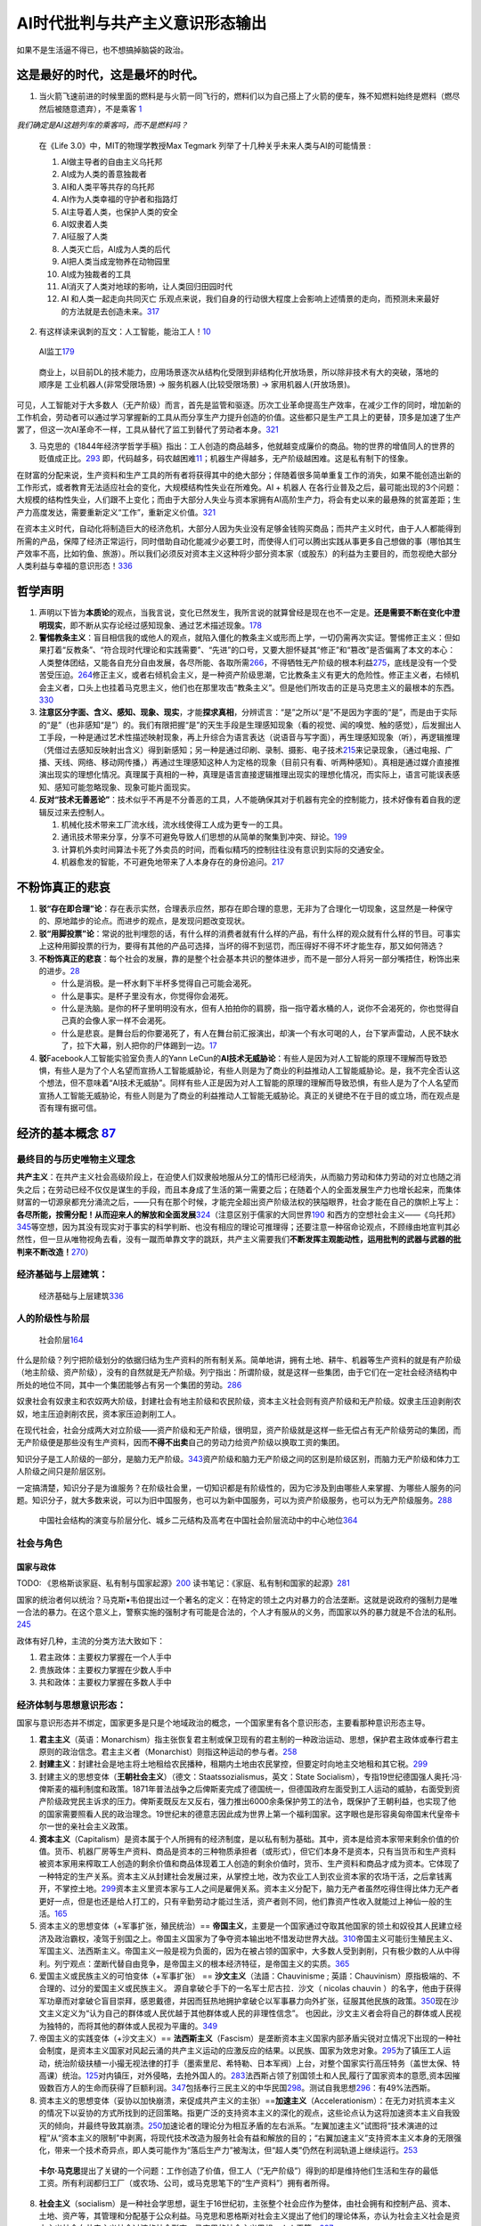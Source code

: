 
AI时代批判与共产主义意识形态输出
================================

如果不是生活逼不得已，也不想搞掉脑袋的政治。

这是最好的时代，这是最坏的时代。
--------------------------------

1. 当火箭飞速前进的时候里面的燃料是与火箭一同飞行的，燃料们以为自己搭上了火箭的便车，殊不知燃料始终是燃料（燃尽然后被随意遗弃），不是乘客
   `1 <https://www.bilibili.com/video/BV1Uq4y177S1>`__

*我们确定是AI这趟列车的乘客吗，而不是燃料吗？*

   在《Life 3.0》中，MIT的物理学教授Max Tegmark
   列举了十几种关乎未来人类与AI的可能情景 :

   1.  AI做主导者的自由主义乌托邦
   2.  AI成为人类的善意独裁者
   3.  AI和人类平等共存的乌托邦
   4.  AI作为人类幸福的守护者和指路灯
   5.  AI主导着人类，也保护人类的安全
   6.  AI奴隶着人类
   7.  AI征服了人类
   8.  人类灭亡后，AI成为人类的后代
   9.  AI把人类当成宠物养在动物园里
   10. AI成为独裁者的工具
   11. AI消灭了人类对地球的影响，让人类回归田园时代
   12. AI 和人类一起走向共同灭亡
       乐观点来说，我们自身的行动很大程度上会影响上述情景的走向，而预测未来最好的方法就是去创造未来。\ `317 <https://github.com/25thengineer/DaChuangFiles/blob/e2d730150bdb0cef9cbc639af522b783076104d1/Utah/preparingAndLearning/data/splitData/cnblog_machine_learning_onlycontent_dropduplicate2_2_x_index/_399/399.txt>`__

2. 有这样读来讽刺的互文：人工智能，能治工人！\ `10 <https://www.zhihu.com/question/426967823/answer/1539709385>`__

.. figure:: img/AI_watch_employee.png

   AI监工\ `179 <https://www.zhihu.com/question/466582935/answer/1956850350>`__

..

   商业上，以目前DL的技术能力，应用场景逐次从结构化受限到非结构化开放场景，所以除非技术有大的突破，落地的顺序是
   工业机器人(非常受限场景) -> 服务机器人(比较受限场景) ->
   家用机器人(开放场景)。

可见，人工智能对于大多数人（无产阶级）而言，首先是监管和驱逐。历次工业革命提高生产效率，在减少工作的同时，增加新的工作机会，劳动者可以通过学习掌握新的工具从而分享生产力提升创造的价值。这些都只是生产工具上的更替，顶多是加速了生产罢了，但这一次AI革命不一样，工具从替代了监工到替代了劳动者本身。\ `321 <https://wangwh0204.github.io/2017/07/13/my-think-about-career-industry-intelligent-robots/>`__

3. 马克思的《1844年经济学哲学手稿》指出：工人创造的商品越多，他就越变成廉价的商品。物的世界的增值同人的世界的贬值成正比。\ `293 <https://zhuanlan.zhihu.com/p/359664437>`__
   即，代码越多，码农越困难\ `11 <https://www.zhihu.com/question/426967823/answer/1542952442>`__\ ；机器生产得越多，无产阶级越困难。这是私有制下的怪象。

在财富的分配来说，生产资料和生产工具的所有者将获得其中的绝大部分；伴随着很多简单重复工作的消失，如果不能创造出新的工作形式，或者教育无法适应社会的变化，大规模结构性失业在所难免。AI
+ 机器人 在各行业普及之后，最可能出现的3个问题：
大规模的结构性失业，人们跟不上变化；而由于大部分人失业与资本家拥有AI高阶生产力，将会有史以来的最悬殊的贫富差距；生产力高度发达，需要重新定义“工作”，重新定义价值。\ `321 <https://wangwh0204.github.io/2017/07/13/my-think-about-career-industry-intelligent-robots/>`__

在资本主义时代，自动化将制造巨大的经济危机，大部分人因为失业没有足够金钱购买商品；而共产主义时代，由于人人都能得到所需的产品，保障了经济正常运行，同时借助自动化能减少必要工时，而使得人们可以腾出实践从事更多自己想做的事（哪怕其生产效率不高，比如钓鱼、旅游）。所以我们必须反对资本主义这种将少部分资本家（或股东）的利益为主要目的，而忽视绝大部分人类利益与幸福的意识形态！\ `336 <https://www.bilibili.com/video/BV1Bp4y1x7bH>`__

哲学声明
--------

1. 声明以下皆为\ **本质论**\ 的观点，当我言说，变化已然发生，我所言说的就算曾经是现在也不一定是。\ **还是需要不断在变化中澄明现实**\ ，即不断从实存论经过感知现象、通过艺术描述现象。\ `178 <https://www.youtube.com/watch?v=Ng8qafrOmCA>`__
2. **警惕教条主义**\ ：盲目相信我的或他人的观点，就陷入僵化的教条主义或形而上学，一切仍需再次实证。警惕修正主义：但如果打着“反教条”、“符合现时代理论和实践需要”、“先进”的口号，又要大胆怀疑其“修正”和“篡改”是否偏离了本文的本心：人类整体团结，又能各自充分自由发展，各尽所能、各取所需\ `266 <https://zh.wikipedia.org/wiki/%E5%8D%A1%E5%B0%94%C2%B7%E9%A9%AC%E5%85%8B%E6%80%9D>`__\ ，不得牺牲无产阶级的根本利益\ `275 <https://www.bilibili.com/video/BV1gz4y1r7W3?from=search&seid=16897168704938729893>`__\ ，底线是没有一个受苦受压迫。\ `264 <https://www.bilibili.com/read/cv1683929>`__\ 修正主义，或者右倾机会主义，是一种资产阶级思潮，它比教条主义有更大的危险性。修正主义者，右倾机会主义者，口头上也挂着马克思主义，他们也在那里攻击“教条主义”。但是他们所攻击的正是马克思主义的最根本的东西。\ `330 <https://zhuanlan.zhihu.com/p/341880677>`__
3. **注意区分字面、含义、感知、现象、现实**\ ，才能\ **探求真相**\ ，分辨谎言：“是”之所以“是”不是因为字面的“是”，而是由于实际的“是”（也非感知“是”）的。我们有限把握“是”的天生手段是生理感知现象（看的视觉、闻的嗅觉、触的感觉），后发掘出人工手段，一种是通过艺术性描述映射现象，再上升综合为语言表达（说语音与写字面），再生理感知现象（听），再逻辑推理（凭借过去感知反映射出含义）得到新感知；另一种是通过印刷、录制、摄影、电子技术\ `215 <https://zhou-qiong.blog.caixin.com/archives/243212>`__\ 来记录现象，（通过电报、广播、天线、网络、移动网传播，）再通过生理感知这种人为定格的现象（目前只有看、听两种感知）。真相是通过媒介直接推演出现实的理想化情况。真理属于真相的一种，真理是语言直接逻辑推理出现实的理想化情况，而实际上，语言可能误表感知、感知可能忽略现象、现象可能片面现实。
4. **反对“技术无善恶论”**\ ：技术似乎不再是不分善恶的工具，人不能确保其对于机器有完全的控制能力，技术好像有着自我的逻辑反过来去控制人。

   1. 机械化技术带来工厂流水线，流水线使得工人成为更专一的工具。
   2. 通讯技术带来分享，分享不可避免导致人们思想的从简单的聚集到冲突、辩论。\ `199 <https://v.qq.com/x/cover/mzc00200enk9svh.html>`__
   3. 计算机外卖时间算法卡死了外卖员的时间，而看似精巧的控制往往没有意识到实际的交通安全。
   4. 机器愈发的智能，不可避免地带来了人本身存在的身份追问。\ `217 <https://www.bilibili.com/video/BV1tT4y1N75M>`__

不粉饰真正的悲哀
----------------

1. **驳“存在即合理”论**\ ：存在表示实然，合理表示应然，那存在即合理的意思，无非为了合理化一切现象，这显然是一种保守的、原地踏步的论点。而进步的观点，是发现问题改变现状。
2. **驳“用脚投票”论**\ ：常说的批判埋怨的话，有什么样的消费者就有什么样的产品，有什么样的观众就有什么样的节目。可事实上这种用脚投票的行为，要得有其他的产品可选择，当坏的得不到惩罚，而压得好不得不坏才能生存，那又如何筛选？
3. **不粉饰真正的悲哀**\ ：每个社会的发展，靠的是整个社会基本共识的整体进步，而不是一部分人将另一部分嘴捂住，粉饰出来的进步。\ `28 <https://www.zhihu.com/question/48030023/answer/110635161>`__

   -  什么是消极。是一杯水剩下半杯多觉得自己可能会渴死。
   -  什么是事实。是杯子里没有水，你觉得你会渴死。
   -  什么是洗脑。是你的杯子里明明没有水，但有人拍拍你的肩膀，指一指守着水桶的人，说你不会渴死的，你也觉得自己真的会像人家一样不会渴死。
   -  什么是悲哀。是舞台后的你要渴死了，有人在舞台前汇报演出，却演一个有水可喝的人，台下掌声雷动，人民不缺水了，拉下大幕，别人把你的尸体踢到一边。\ `17 <https://www.zhihu.com/question/392559297/answer/1199898079>`__

4. **驳**\ Facebook人工智能实验室负责人的Yann
   LeCun的\ **AI技术无威胁论**\ ：有些人是因为对人工智能的原理不理解而导致恐惧，有些人是为了个人名望而宣扬人工智能威胁论，有些人则是为了商业的利益推动人工智能威胁论。是，我不完全否认这个想法，但不意味着“AI技术无威胁”。同样有些人正是因为对人工智能的原理的理解而导致恐惧，有些人是为了个人名望而宣扬人工智能无威胁论，有些人则是为了商业的利益推动人工智能无威胁论。真正的关键绝不在于目的或立场，而在观点是否有理有据可信。

经济的基本概念 `87 <https://www.zhihu.com/question/392292530/answer/1207615863>`__
----------------------------------------------------------------------------------

最终目的与历史唯物主义理念
~~~~~~~~~~~~~~~~~~~~~~~~~~

**共产主义**\ ：在共产主义社会高级阶段上，在迫使人们奴隶般地服从分工的情形已经消失，从而脑力劳动和体力劳动的对立也随之消失之后；在劳动已经不仅仅是谋生的手段，而且本身成了生活的第一需要之后；在随着个人的全面发展生产力也增长起来，而集体财富的一切源泉都充分涌流之后，——只有在那个时候，才能完全超出资产阶级法权的狭隘眼界，社会才能在自己的旗帜上写上：\ **各尽所能，按需分配！从而迎来人的解放和全面发展**\ `324 <https://zhuanlan.zhihu.com/p/150701656>`__\ （注意区别于儒家的大同世界\ `190 <http://theory.people.com.cn/n/2013/0419/c112851-21200408-2.html>`__
和西方的空想社会主义——《乌托邦》\ `345 <https://baike.baidu.com/item/%E4%B9%8C%E6%89%98%E9%82%A6/29073>`__\ 等空想，因为其没有现实对于事实的科学判断、也没有相应的理论可推理得；还要注意一种宿命论观点，不顾缘由地宣判其必然性，但一旦从唯物视角去看，没有一蹴而单靠文字的跳跃，共产主义需要我们\ **不断发挥主观能动性，运用批判的武器与武器的批判来不断改造！**\ `270 <https://www.zhihu.com/question/462592982/answer/1977152646>`__\ ）

经济基础与上层建筑：
~~~~~~~~~~~~~~~~~~~~

.. figure:: img/economics_superstructure_and_base.jpg

   经济基础与上层建筑\ `336 <https://www.bilibili.com/video/BV1Bp4y1x7bH>`__

人的阶级性与阶层
~~~~~~~~~~~~~~~~

.. figure:: img/Social_Stratum.png

   社会阶层\ `164 <https://www.bilibili.com/video/BV1y541187wS?from=search&seid=4345921443240401179>`__

什么是阶级？列宁把阶级划分的依据归结为生产资料的所有制关系。简单地讲，拥有土地、耕牛、机器等生产资料的就是有产阶级（地主阶级、资产阶级），没有的自然就是无产阶级。列宁指出：所谓阶级，就是这样一些集团，由于它们在一定社会经济结构中所处的地位不同，其中一个集团能够占有另一个集团的劳动。\ `286 <https://zhuanlan.zhihu.com/p/354644997>`__

奴隶社会有奴隶主和农奴两大阶级，封建社会有地主阶级和农民阶级，资本主义社会则有资产阶级和无产阶级。奴隶主压迫剥削农奴，地主压迫剥削农民，资本家压迫剥削工人。

在现代社会，社会分成两大对立阶级——资产阶级和无产阶级，很明显，资产阶级就是这样一些无偿占有无产阶级劳动的集团，而无产阶级便是那些没有生产资料，因而\ **不得不出卖**\ 自己的劳动力给资产阶级以换取工资的集团。

知识分子是工人阶级的一部分，是脑力无产阶级。\ `343 <http://cpc.people.com.cn/n1/2019/1122/c69113-31469880.html>`__\ 资产阶级和脑力无产阶级之间的区别是阶级区别，而脑力无产阶级和体力工人阶级之间只是阶层区别。

一定搞清楚，知识分子是为谁服务？在阶级社会里，一切知识都是有阶级性的，因为它涉及到由哪些人来掌握、为哪些人服务的问题。知识分子，就大多数来说，可以为旧中国服务，也可以为新中国服务，可以为资产阶级服务，也可以为无产阶级服务。\ `288 <https://zhuanlan.zhihu.com/p/379316345>`__

.. figure:: ./img/Chinese_stratum.jpg

   中国社会结构的演变与阶层分化、城乡二元结构及高考在中国社会阶层流动中的中心地位\ `364 <https://www.zhihu.com/question/402574881/answer/1634839141>`__

社会与角色
~~~~~~~~~~

国家与政体
^^^^^^^^^^

TODO:
《恩格斯谈家庭、私有制与国家起源》\ `200 <https://max.book118.com/html/2017/0112/83102116.shtm>`__
读书笔记：《家庭、私有制和国家的起源》\ `281 <https://zhuanlan.zhihu.com/p/376141309>`__

国家的统治者何以统治？马克斯•韦伯提出过一个著名的定义：在特定的领土之内对暴力的合法垄断。这就是说政府的强制力是唯一合法的暴力。在这个意义上，警察实施的强制才有可能是合法的，个人才有服从的义务，而国家以外的暴力就是不合法的私刑。\ `245 <https://www.zhihu.com/question/435988792/answer/1687332056>`__

政体有好几种，主流的分类方法大致如下：

1. 君主政体：主要权力掌握在一个人手中
2. 贵族政体：主要权力掌握在少数人手中
3. 共和政体：主要权力掌握在多数人手中

经济体制与思想意识形态：
~~~~~~~~~~~~~~~~~~~~~~~~

国家与意识形态并不绑定，国家更多是只是个地域政治的概念，一个国家里有各个意识形态，主要看那种意识形态主导。

1. **君主主义**\ （英语：Monarchism）指主张恢复君主制或保卫现有的君主制的一种政治运动、思想，保护君主政体或奉行君主原则的政治信念。君主主义者（Monarchist）则指这种运动的参与者。\ `258 <https://zh.wikipedia.org/wiki/%E5%90%9B%E4%B8%BB%E4%B8%BB%E7%BE%A9>`__
2. **封建主义**\ ：封建社会是地主将土地租给农民播种，租期内土地由农民掌控，但要定时向地主交地租和其它税。\ `299 <https://www.zhihu.com/question/388421013/answer/1230050545>`__
3. 封建主义的思想变体（\ **王朝社会主义**\ ）（德文：Staatssozialismus，英文：State
   Socialism），专指19世纪德国强人奥托·冯·俾斯麦的福利制度和政策。1871年普法战争之后俾斯麦完成了德国统一，但德国政府左面受到工人运动的威胁，右面受到资产阶级政党民主诉求的压力。俾斯麦既反左又反右，强力推出6000余条保护劳工的法令，既保护了王朝利益，也实现了他的国家需要照看人民的政治理念。19世纪末的德意志因此成为世界上第一个福利国家。这字眼也是形容奥匈帝国末代皇帝卡尔一世的亲社会主义政策。
4. **资本主义**\ （Capitalism）是资本属于个人所拥有的经济制度，是以私有制为基础。其中，资本是给资本家带来剩余价值的价值。货币、机器厂房等生产资料、商品是资本的三种物质承担者（或形式），但它们本身不是资本，只有当货币和生产资料被资本家用来榨取工人创造的剩余价值和商品体现着工人创造的剩余价值时，货币、生产资料和商品才成为资本。它体现了一种特定的生产关系。资本主义从封建社会发展过来，从掌控土地，改为农业工人到农业资本家的农场干活，之后拿钱离开，不掌控土地。\ `299 <https://www.zhihu.com/question/388421013/answer/1230050545>`__\ 资本主义里资本家与工人之间是雇佣关系。资本主义分配下，脑力无产者虽然吃得住得比体力无产者更好一点，但是也还是给人打工的，只有辛勤劳动才能过生活，资产者则不同，他们靠资产性收入就能过上神仙一般的生活。\ `165 <https://review.youngchina.org/archives/14125.html>`__
5. 资本主义的思想变体（+军事扩张，殖民统治）==
   **帝国主义**\ ，主要是一个国家通过夺取其他国家的领土和奴役其人民建立经济及政治霸权，凌驾于别国之上。帝国主义国家为了争夺资本输出地不惜发动世界大战。\ `310 <https://www.zhihu.com/question/356163438/answer/1898830506>`__\ 帝国主义可能衍生殖民主义、军国主义、法西斯主义。帝国主义一般是视为负面的，因为在被占领的国家中，大多数人受到剥削，只有极少数的人从中得利。列宁观点：垄断代替自由竞争，是帝国主义的根本经济特征，是帝国主义的实质。\ `365 <https://zh.wikipedia.org/wiki/%E5%B8%9D%E5%9B%BD%E4%B8%BB%E4%B9%89>`__
6. 爱国主义或民族主义的可怕变体（+军事扩张） ==
   **沙文主义**\ （法語：Chauvinisme ;
   英語：Chauvinism）原指极端的、不合理的、过分的爱国主义或民族主义。
   源自拿破仑手下的一名军士尼古拉．沙文（ nicolas chauvin
   ）的名字，他由于获得军功章而对拿破仑盲目崇拜，感恩戴德，并因而狂热地拥护拿破仑以军事暴力向外扩张，征服其他民族的政策。\ `350 <http://www.malaysiaeconomy.net/my_economy/my_education/fair_school/2012-07-17/20515.html>`__\ 现在沙文主义定义为“认为自己的群体或人民优越于其他群体或人民的非理性信念”。
   也因此，沙文主义者会将自己的群体或人民视为独特的，而将其他的群体或人民视为平庸的。\ `349 <https://baike.baidu.com/item/%E6%B2%99%E6%96%87%E4%B8%BB%E4%B9%89/503677>`__
7. 帝国主义的实践变体（+沙文主义）==
   **法西斯主义**\ （Fascism）是垄断资本主义国家内部矛盾尖锐对立情况下出现的一种社会制度，是资本主义国家对风起云涌的共产主义运动的应激反应的结果。以民族、国家为效忠对象。\ `295 <https://www.rfa.org/mandarin/pinglun/33072-20000523.html>`__\ 为了镇压工人运动，统治阶级扶植一小撮无视法律的打手（墨索里尼、希特勒、日本军阀）上台，对整个国家实行高压特务（盖世太保、特高课）统治。\ `125 <https://www.zhihu.com/question/445017254/answer/1747535331>`__\ 对内镇压，对外侵略，去抢外国人的。\ `283 <https://www.zhihu.com/question/48941008/answer/1296648960>`__\ 法西斯占领了别国领土和人民,履行了国家资本的意愿,资本因摧毁数百方人的生命而获得了巨额利润。\ `347 <https://www.bilibili.com/video/BV1Ao4y1m7Qf>`__\ 包括奉行三民主义的中华民国\ `298 <https://www.civilopedia.net/zh-CN/rise-and-fall/governments/government_fascism>`__\ 。测试自我思想\ `296 <https://www.idrlabs.com/cn/fascism/>`__\ ：有49%法西斯。
8. 资本主义的思想变体（妥协以加快崩溃，来促成共产主义的主张）==\ **加速主义**\ （Accelerationism）：在无力对抗资本主义的情况下以妥协的方式所找到的迂回策略。指更广泛的支持资本主义的深化的观点，这些论点认为这将加速资本主义自我毁灭的倾向，并最终导致其崩溃。\ `250 <https://zh.wikipedia.org/wiki/%E5%8A%A0%E9%80%9F%E4%B8%BB%E4%B9%89>`__\ 加速论者的理论分为相互矛盾的左右派系。“左翼加速主义”试图将“技术演进的过程”从“资本主义的限制”中剥离，将现代技术改造为服务社会有益和解放的目的；“右翼加速主义”支持资本主义本身的无限强化，带来一个技术奇异点，即人类可能作为“落后生产力”被淘汰，但“超人类”仍然在利润轨道上继续运行。\ `253 <https://baike.baidu.com/item/%E5%8A%A0%E9%80%9F%E4%B8%BB%E4%B9%89/56003389>`__

..

   **卡尔·马克思**\ 提出了关键的一个问题：工作创造了价值，但工人（“无产阶级”）得到的却是维持他们生活和生存的最低工资。所有利润都归工厂（或农场、公司，或马克思笔下的“生产资料”）拥有者所得。

8.  **社会主义**\ （socialism）是一种社会学思想，诞生于16世纪初，主张整个社会应作为整体，由社会拥有和控制产品、资本、土地、资产等，其管理和分配基于公众利益。马克思和恩格斯对社会主义提出了他们的理论体系，亦认为社会主义社会是资本主义社会向共产主义社会过渡的社会形态。马克思的社会主义思想，人人平等。\ `297 <https://www.zhihu.com/question/263452488/answer/1293250022>`__
9.  **战争社会主义**
10. 社会主义的反面思想变体——\ **机会主义**\ ：是工人运动中的一种理论和实践，它与工人阶级的真正利益相悖，并将封推向有利于资产阶级的道路上通过妥协或公开投降行事。机会主义不可避免地使工人运动服从于资本家的利益，并使其腐化。与无产阶级的革命运动一起感染的机会主义是工人阶级的资产阶级和小资产阶级倾向的反映。机会主义的概念表征了左派运动中一系列对资本主义无害甚至对其有益的思想和实际解决方案。机会主义的实践包括关于阶级之间合作的理论以及关于在没有革命的情况下建设社会主义主义的想法，通过资本主义架构内的改革和改进道路走向社会主义，机会主义者倾向于误导工人资产阶级政府的各种行动，从而导致妥协和盲动。机会主义还包括\ **极度夸张的革命主义**\ 以及时下押注一切直接行动而忽略了发展和集结工人阶级的艰苦日常工作的态度。在过去，机会主义者多次背叛了社会主义的斗争或者妥协使大劳动人死胡同或者将他们与广大劳动人民脱离开来。例如，在1914，第二国际领导人通过支持帝国主义国家参加第次世界大战而公开出卖了工人阶级的利益。对工人阶级造成最悲惨的后果是德国社会民主党的机会主义者，他们作为资产阶级政府的成员参加了1918年德国革命的镇压，由于他们的行动，整个德国真正的革命共产主义力量被孤立和击败，工人运动遭到镇压。这直接导致极右派力量的加强和法西斯专政的建立。1970年，智利得萨尔瓦多·阿连得总统采用温和和平的改良主义，放弃了无产阶级的专政，解除了工人的武装，最终导致法西斯主义专政的建立。\ `348 <https://www.bilibili.com/video/BV1iV41147WJ>`__
11. 机会主义的可怕思想变体（机会主义+国家主义）==
    **国家社会主义**\ （德语：Nationaler Sozialismus；英语：National
    Socialism），也译作民族社会主义，起源于十九世纪末叶的欧洲（1890年代），是主要在二十世纪上半叶于德国境内流行的政治思潮与运动，其意识形态融合了国家主义、民族主义与社会主义。国家社会主义是一种主张民族共同体至上的社会主义的意识形态，这与主张\ **国际主义**\ 的传统马克思主义相对。\ `255 <https://zh.wikipedia.org/wiki/%E5%9B%BD%E5%AE%B6%E7%A4%BE%E4%BC%9A%E4%B8%BB%E4%B9%89>`__
12. 国家社会主义的可怕实践变体（+消灭其他种族的极端种族主义，+征服其他国家的极端爱国主义\ `365 <https://zh.wikipedia.org/wiki/%E5%B8%9D%E5%9B%BD%E4%B8%BB%E4%B9%89>`__\ 即沙文主义，+专制独裁统治）==
    **纳粹主义**\ （德语：Nationalsozialismus）一词来源于纳粹党
    全称其全称是“国家社会主义德国工人党”\ `255 <https://zh.wikipedia.org/wiki/%E5%9B%BD%E5%AE%B6%E7%A4%BE%E4%BC%9A%E4%B8%BB%E4%B9%89>`__\ （Nationalsozialistische
    Deutsche Arbeiter
    Partei），反共产主义。纳粹（Nazi）是由国家社会主义（Nationaler
    Sozialismus）抽取国家（National）的na与社会主义（Sozialismus）的zi而成。国家社会主义与纳粹主义德文拼法一致，但国家社会主义由两个单词组成，而纳粹主义是一个单词。两者间之意识型态概念乃有所承接，后续之纳粹主义是国家社会主义的一个政治实践，但纳粹主义的发展则失却国家社会主义的多义性质，转化成特质属于政治与经济上极端之意识型态。希特勒发现，犹太人一方面利用资本主义的手段不遗余力地剥削人类，另一方面则用马克思社会主义的学说去笼络在他们权势下的牺牲者。纳粹主义主张以民族为人类群体生活之“基本单位”，宣扬种族优越论，认为雅利安人种为最优秀的、对人类进步唯一有贡献的民族。认为“优等种族”有权奴役甚至消灭“劣等种族”，以作为形塑特定文化与政治主张之理念基础。\ `254 <https://zh.wikipedia.org/wiki/%E7%BA%B3%E7%B2%B9%E4%B8%BB%E4%B9%89>`__\ 纳粹主义更多是以整个国家的利益为目的，而不是工人个人的利益。在纳粹时期，德国实现了完全就业，工人失业率极低，但是这种完全就业是建立在德国大量托拉斯基础上的。工人的完全就业，是为了国家机器更好的运转，对工人本身来说，在托拉斯中就业，是完全没有议价权的。\ `297 <https://www.zhihu.com/question/263452488/answer/1293250022>`__
13. 机会主义的更具伪装成马克思主义性的变体——\ **修正主义**\ ：是对马克思列宁主义原理的反科学修正，以创造性地理解新的现实现象为借口，修改了经过实践考验的马克思主义理论的基本立场，常被伪装为理论创新。\ `348 <https://www.bilibili.com/video/BV1iV41147WJ>`__\ 并非修改马克思和其他前人的个别结论就是修正主义，比如马克思预言的在西方几个国家实现是错的；而是为了\ **掩饰他们所主张的反无产阶级和反马克思主义的资产阶级思想**\ 。经典例子：德国社会民主党人爱德华·伯恩施坦，在他的作品中，他用改良主义来取代革命，用阶级调和取代阶级斗争，剥夺了劳动者的唯物主义世界观，实际上是支持了殖民主义和现代帝国主义。某些修正主义者形式上高举毛泽东，是为了保证其对毛泽东的言论的解释权，又巧妙地用反个人崇拜、权威权力的语句，来进行去\ **反对阶级斗争**\ ，批判“建设社会主义经济体制和对资产阶级进行阶级斗争”行为。\ `339 <https://www.youtube.com/watch?v=ceUYDN-ojoM>`__\ 毛泽东提出的所谓“四个存在”：社会主义社会是一个相当长的历史阶段，在这个历史阶段中，始终存在着阶级、阶级矛盾和阶级斗争，存在着社会主义同资本主义两条道路的斗争，存在着资本主义复辟的危险性，存在着帝国主义和社会帝国主义进行颠覆和侵略的威胁。历史上，中共通过五年计划完成社会主义改造后，由于在经济建设工作中照搬苏联经验，体制上存在等级工资制与干部特权等问题，故毛泽东希望通过“大跃进”、“人民公社化运动”与“反右运动”等自上而下的改良来削弱行政官僚摄取的工业化红利。随着政治体制自身改革的失败，毛泽东决定发动由体制外民众力量推动的“无产阶级文化大革命”来\ **对抗官僚主义**\ 。\ `340 <https://zh.wikipedia.org/wiki/%E6%96%87%E5%8C%96%E5%A4%A7%E9%9D%A9%E5%91%BD>`__\ 。邓小平第二代领导人过于强调经济发展（不否认其有做大蛋糕的贡献），“振兴经济，首先要振兴科技，科学技术是第一生产力\ `342 <http://bright.ustc.edu.cn/2004/0112/c9537a109173/page.htm>`__\ ，实现现代化\ `343 <http://cpc.people.com.cn/n1/2019/1122/c69113-31469880.html>`__”，为科技人员创造生活条件\ `343 <http://cpc.people.com.cn/n1/2019/1122/c69113-31469880.html>`__\ ，有工业标准化、计算机普及\ `341 <http://cpc.people.com.cn/n1/2019/1030/c69113-31428714.html>`__\ 。虽然，在蛋糕没做大的情况下争几毛意义不大，但如果这样做大的蛋糕是用我们的血肉当成蛋与奶油，那这样的蛋糕又怎么轮得到我们分？改革开放后，中国社会出现了官倒、权钱交易、腐败、特权、贫富分化扩大等种种问题\ `362 <https://zh.wikipedia.org/wiki/%E5%85%AD%E5%9B%9B%E4%BA%8B%E4%BB%B6>`__\ 同时，八二宪法中修改了“无产阶级专政”改为“人民民主专政”、删除了“在无产阶级专政下继续革命”、罢工自由等掩盖劳资矛盾的内容。\ `361 <https://zh.wikipedia.org/wiki/%E4%B8%AD%E5%8D%8E%E4%BA%BA%E6%B0%91%E5%85%B1%E5%92%8C%E5%9B%BD%E5%AE%AA%E6%B3%95_(1982%E5%B9%B4)>`__\ 而且包产到户延缓了机械化生产\ `352 <http://www.reformdata.org/2006/0601/13926.shtml>`__\ ，只注重所谓少数人的呼声而忽视了更远大更广大的人民利益\ `352 <http://www.reformdata.org/2006/0601/13926.shtml>`__\ 。我理解其不强调“阶级”的目的，是希望与资产阶级形成统一战线以快速发展我们相对较低水平的生产力\ `364 <https://www.zhihu.com/question/402574881/answer/1634839141>`__\ ，但现在私有制经济发展到贫富极度悬殊到“抑制生产力”，急迫需要更多的公有制！
14. **共产主义**\ （Communism）是一种政治观点和思想体系，发源地为德国，现今的共产主义奉马克思、恩格斯思想为基本思想。共产主义主张消灭生产资料私有制，并建立一个没有阶级制度、没有剥削、没有压迫，实现人类自我解放的社会，也是社会化集体大生产的社会，面对恶势力也会团结一致。理想的情况是，“无产阶级”最终意味着每个人、工人将“根据能力给予，根据需要接受”，并民主地参与政府治理。
15. **战时共产主义**\ ：苏俄在1918年-1921年国内战争时期推出的一项经济措施，旨在最大限度地保障非常时期布尔什维克政权的城镇和军队的粮食与武器供应。该政策由最高国民经济委员会于1918年6月颁布实施，1921年3月21日被列宁的新经济政策取代。

更多主义查询：https://plato.stanford.edu/

主义：左与右？
^^^^^^^^^^^^^^

警惕：把嘴里的左混淆成经济立场上的左派，尤其是打着共产主义旗号，实现类似封建君权主义的极权主义。\ `101 <https://zhuanlan.zhihu.com/p/23462136>`__

|资本主义国家视角的各种主义\ |\ `35 <https://www.youtube.com/watch?v=uZrGT8MsddQ>`__
|社会主义国家视角的各种主义\ |\ `35 <https://www.youtube.com/watch?v=uZrGT8MsddQ>`__

-  ↑右派:小政府+起点公平(?机会公平说)
-  ↓老左派:大政府+结果公平。美国政府二战后麦卡锡主义：对于仅要求经济待遇的工会则施以仁政，尽量提高工人们的待遇。很多工人在得到福利后便不再参与左派活动。（被招安）
-  新左派（马尔库塞的理论）：说工人已经资产阶级化了，不能指望他们建立不同的社会。在新左派眼中，工人不仅不是潜在的盟友，反而是最强大又最不可救药的敌人。本质是富人的游戏，嬉皮士是他们最好的代言人。三大主要行动：主张参与式民主、为拒服兵役而反对越战。\ `102 <https://www.163.com/dy/article/G7EE03VB05438TZL.html>`__
   主张多元化被右派利用，引入移民，降低劳动力成本，转移产业。

-  极右民粹主义：大政府+维护精英阶层利益。无视国内贫富差距扩大、优先解决国际贫富差距小的威胁。说看重民生的时候，说经济自由；说经济开放时，反驳国家利益高于一切。
-  黑砖组织：帚望把富人拉下水，不做任何妥协。无视国际局势外在问题。呼唤什么都不管的小政府，又希望能在弱肉强食的市场秩序中，能达到均贫富。你跟他谈改革，他就骂你独裁要民主；你跟他谈改善民生他又骂你限制自由。\ `99 <https://www.bilibili.com/video/BV1D5411W7Rg?from=search&seid=14033413585699629012>`__

经济体制：私有制与公有制
~~~~~~~~~~~~~~~~~~~~~~~~

相比私有制，公有制的概念则不太容易说清楚（注意：并不是无法说清楚，只是不太容易）。因为公有制作为私有制的对立面，起初并不实际存在，它最初只是马克思的一种理论设想。马克思认为，这是一种比私有制更高级的经济制度，这种制度一方面保留了劳动者的协作，另一方面又消除了剥削关系。但公有制具体怎么从一种设想变为现实生活中的实际事物，在马克思活着的时候，基本没有得到实践。

苏联建立后，苏联人把公有制从单纯的设想变成了活生生的现实事物。在苏联人看来，公有制经济就是国有经济（国家所有的自然资源、土地、国有企业、国有事业单位）和集体经济（集体所有的自然资源、土地、集体农庄、集体企业、集体事业单位）。苏联人之所以把这两种经济叫做公有制经济，是因为在这两种经济中，国家和集体已经把私人的生产资料所有权全部夺走了。在苏联最兴盛最强大的时候，人们普遍认为，苏联人规定的公有制就是标准的公有制。\ `223 <https://www.zhihu.com/question/269646971/answer/353035214>`__

私有制
^^^^^^

1. 个体户。比如你在城市街头经常看到的个体户早餐摊位，摊位上所有用来制作早餐的食材和工具都是这个个体户私人所有的生产资料。这种私有制中，没有老板和打工仔的角色之分（故没有剥削关系），也基本不存在协作；
2. 以雇佣劳动为基础的私有制。这种私有制更常见，比如你在市场上随便找一家公司，只要这家公司有老板和打工仔之分（有剥削关系），就是这种私有制了。之所以有人是老板，有人是打工仔，关键就在于这家公司的生产资料的所有权属于老板，而打工仔只有使用生产资料的权利。这一点老板和打工仔都是心知肚明的。至于公司老板究竟是一个人还是一群人，不影响这种私有制的性质。这种私有制中，打工仔内部存在协作关系，而且这种协作关系一般随着公司规模的增大而越发复杂化、精细化。因此，这种私有制的生产效率要远高于单打独斗的个体户。

**最根本的矛盾**——生产资料私人占有制和社会化大生产之间的矛盾。`226 <https://www.zhihu.com/question/392538355/answer/1796965266>`__

其潜在问题的具体的逻辑链条如下：

1. 由于生产资料被资产阶级集中并扩大后，单个的人手中的生产资料（个体户）便在规模化生产面前显得越来越没有竞争力，从而在市场竞争中失败，没有足够的现金回流。
2. 在市场竞争中的失败者因为没有足够的现金回流，只能贩卖生产资料来进行生存，生产资料卖完了就导致了无产者的扩大。\ `168 <https://www.bilibili.com/video/BV1LK41157JH?from=search&seid=14033413585699629012>`__
3. 因为私有制，资本和土地被少数人所掌握，而剩下的并不掌握生产资料的广大工人只能靠出卖自己的劳动力为生。而资本家为了利润压迫无产者，无产者由于避免失业而用拼命干来表现反而伤害身体。因为干完活就失业了，所以磨洋工，工人与资本家是敌对的。\ `228 <https://www.bilibili.com/video/BV1t64y1c7tD>`__
4. 由于穷人买不起商品而减产，甚至停产，砸毁机器，破坏了生产力与资源。
5. 为了获得垄断利润，还要封锁先进技术，使先进技术不能被推广应用。科技人员都是给他干活的，科技人员研究的成果会被资本家占为己有。无法形成人类的凝聚力。
6. 而且资本家为了在竞争中不失败，还会互相阻挠破坏。这都要阻碍和破坏社会或者国家的发展。

TODO: 私有制、私有财产是人类贪腐、以权谋私、敛财、窃国的起源么？ -
刘镇锐的回答 - 知乎
https://www.zhihu.com/question/63071639/answer/208034800

公有制
^^^^^^

公有制（英语：common
ownership），是一种相对于私有制的经济制度。在这种制度下生产资料归公共所有，无排他性\ `225 <https://baike.baidu.com/item/%E5%85%AC%E6%9C%89%E5%88%B6>`__\ ，即不排除任何一个人。\ `24 <https://www.bilibili.com/video/BV1Fy4y1m7y5/?spm_id_from=trigger_reload>`__

官方说法是，坚持公有制的主体地位，是社会主义的本质特征之一。公有制经济涉及的经济成分、针对的财产所有权、涉及的资产范围非常广，包括国有经济、集体经济、混合所有制经济中的国有成分和集体成分。\ `346 <http://theory.people.com.cn/n1/2016/0429/c40531-28313204.html>`__

可由定义所见，公有制不应该是国有制——“公家”的私有制。国有制是生产资料归政府所有，不归全国人民公有。公有制是生产资料归人民公有，不归政府所有。公有制里，政府对人民公有的生产资料只有管理权，没有所有权，政府就像个职业经理，没有所有权，无权处置人民的公有财产。国有制几千年前就有。古代的官地，就是国有制。古代的盐铁业，就是国企。私有制里，可以有国有制。\ `356 <https://www.zhihu.com/question/274975166/answer/1788481550>`__

注意区分\ **生产资料和生活资料的概念**\ ：
''''''''''''''''''''''''''''''''''''''''''

-  生产资料是政治经济学中的一个概念，是人们在生产过程中所使用的劳动资料和劳动对象的总和，劳动资料比如有设备、机械、厂房、运输工具等；劳动对象比如有原材料、辅助材料、矿藏、木材、钢材等。
-  实际上，生产资料包括生活资料，比如大米小麦之类，\ *即是生产米面的生产资料，也显然是人们赖以生存的生活资料*\ 。因此，如何共同所有这种类型的生产资料，就是个非常重要问题。\ `225 <https://baike.baidu.com/item/%E5%85%AC%E6%9C%89%E5%88%B6>`__
-  生活资料又称为消费资料、消费品，是用来满足人们物质和文化生活需要的那部分社会产品。人们要活下去并得到发展（包括家庭生活、学习、受教育等方面），就要有吃的、穿的、用的各种生活资料，在劳动之余进行休息和文娱活动，也需要享受各种消费品。消费资料是人类生存和发展的必要条件。人类从事种类繁多的生产活动，归根到底是为了获取供自己消费的生活资料。\ `308 <https://www.zhihu.com/question/471674138/answer/1996397574>`__

计划经济与按票分配
''''''''''''''''''

公有制企业的产品，是属于全民公有的，要免费分配给全民，不要利润，不赚钱。它的生产是按照全民的人头计划的，有多少人就生产多少，然后再分配下去多少。

就好比一个家庭，是公有制，它的厨房是全家公有企业，它做的饭按全家人头做，然后免费分配给全家人吃，不赚钱，不要利润。

但是一个国家很多人，免费分配，会有人多领，也会有人不干活就想领，为了避免这个情况，会采用发饭票的方式，你干活就能领到饭票，不干活就领不到，干活多领到的饭票就多。这个就和资本主义的“工资”很像，其实不是。社会主义里没有老板剥削，而且不要利润，不赚钱。你拿饭票去领来饭，厨房直接把饭票扔灶火里烧了，不赚钱。但是资本主义里，你拿工资去买东西，老板不愿意把钱烧了。\ `360 <https://www.zhihu.com/question/20897941/answer/1910033718>`__

私有制到公有制的坎坷过渡
^^^^^^^^^^^^^^^^^^^^^^^^

在私有制到公有制的过渡期间，因为要从有钱人供应到突然面向全民供应，必然出现短缺时期，这是因为这个时期公有制要大力发展生产力，补私有制对生产力的亏欠，给私有制擦屁股。\ `226 <https://www.zhihu.com/question/392538355/answer/1796965266>`__

经济现象：剥削
^^^^^^^^^^^^^^

从概念上说，\ **当劳动报酬小于他们的劳动贡献，就产生了剥削**\ ；剥削是对他人生产要素的贡献无偿占有。\ **私有制经济中并非一定存在剥削，而公有制经济中未必就没有剥削**\ 。我们不能笼统地把私人业主等同于剥削者——只有当私营业主付给工人的工资低于其边际产品收益时，我们才能把私营业主界定为剥削者;我们也不能断言公有制企业中的劳动者就一定不受剥削，除非他们的劳动报酬等于他们的劳动贡献。\ `190 <http://theory.people.com.cn/n/2013/0419/c112851-21200408-2.html>`__

**我发现**\ ，问题在于，不论私有制还是公有制，由于效率要求每个人会社会分工，每个人的劳动贡献往往是只有几个方面，不可能覆盖所有。在市场经济的思路下，需要将贡献换成其他人的贡献、或者是通用报酬——金钱，在这时候是很难控制这种兑换关系的稳定，越需要对方的一方往往在这种兑换关系处于下风，由于钱的通用性，使得其往往更被需要，导致了卖一方的弱势地位。如果用控制价格的思路，只能导致交换停滞，那该如何解决？

资本主义
--------

资本主义
`61 <https://www.marxists.org/chinese/dictionary-of-marxism/marxist.org-chinese-dictionary-of-marxism-C.htm#2>`__\ 喜爱强调自由，而对于一无所有的无力应对机器的劳动者而言，这意味着“自由”的接受了征服者与资本的支配\ `20 <https://www.bilibili.com/video/BV1Jf4y1i7Vd?from=search&seid=2192804776703324698>`__\ 列宁同志的话如此深刻：资本主义社会的自由始终与古希腊共和国的自由大致相同：奴隶主的自由。\ `333 <https://www.youtube.com/watch?v=X3Li4W1WJPI>`__

所谓自由或者规矩，只是对资本有利就是自由或者规矩，对资本不利就修改规则让你自由。\ `74 <https://www.bilibili.com/video/BV1jK4y1p7BU?from=search&seid=16606275451331470183>`__

福柯指出，资本主义社会在保障安定的秩序之下，人们“不是自然状态，而是一部机器中精心附设的齿轮，不是原始的社会契约，而是不断的强制，不是基本的权利，而是不断改进的训练方式，不是普遍意志，而是自动的驯顺”。也就是说，权力对人的生命进行调控，使得肉体本身成为权力规训的靶子。\ `95 <http://www.banyuetan.org/sx/detail/20180807/1000200033136141533605213975962845_1.html>`__

社会资源的不平等分配呈现加剧的势头，起点高，勤奋的精英比比皆是，并且还会互相帮助，顶尖资源和顶尖资源相配合，使得这种资源配置变得更加高效，在扩大差距的同时提升总量，“资源生资源”，越来越多的交际（人脉资源）变成了相似资源水平的人进行“等价交换”，好感，人情，及时的有效信息都和资本挂了钩。\ `107 <https://zhuanlan.zhihu.com/p/360008077>`__

资本、资本家、走狗们
~~~~~~~~~~~~~~~~~~~~

什么是资本
^^^^^^^^^^

资本主义是资本洗脑术的孕育温床，比如将一个经济组织所创造的成就和价值体量，全部归功于一个人的身上，让这个人成为资本代理人，形成具有聚众效应、又极度神化的崇拜效果。\ `66 <https://www.zhihu.com/question/391794083/answer/1336445899>`__

资本不可避免的增值性，因为资本如果不能继续保持增值，它就会被更能增殖的资本淘汰、吞噬\ `88 <https://www.zhihu.com/question/320073567/answer/654630504>`__

谁是资本家
^^^^^^^^^^

抽象定义
''''''''

资本家何以成为资本家？是马克思说因为他占有生产资料。更可怕的是，占有钱这种交易资料。让除了你给他打工，你就没有钱，没有别的选择。\ `187 <https://www.zhihu.com/question/321034356/answer/662649475>`__

“作为资本家，他只是人格化的资本。他的灵魂就是资本的灵魂。而资本只有一种生活本能，这就是增殖自身，获取剩余价值，用自己的不变部分即生产资料吮吸尽可能多的剩余劳动”——《资本论》

所谓“资本家是资本人格化的体现”指的是，作为资本家，只要你处在这个位置上的时候，你的行为模式会完全按照资本的积累需要而进行。也就是说，一旦有了这么一种身份之后，资本家一定程度上是失去了选择的自由的。活的比较开心的大资本家就是因为他们在经济结构找到了一个可以使资本相对稳定增殖的地位，至于中产小资、工人贵族们就没这么幸运了，每时每刻无不在担心自己的跌落。\ `311 <https://www.zhihu.com/question/320073567/answer/1742299684>`__
他只有近可能把公司越做越大，净利润越来越高，而不会想着去减少自己的所得而回馈劳工的。\ `90 <https://www.zhihu.com/question/320073567/answer/665369259>`__
不夸张地说贪欲，是成为资本家入门条件\ `91 <https://www.zhihu.com/question/320073567/answer/807554405>`__

具体而言，谁算资本家？谁大、谁小？
''''''''''''''''''''''''''''''''''

《资本论》里写雇工到了8个就不是普通的个体经济，而是资本主义经济是剥削。\ `139 <https://www.bilibili.com/video/BV1iv4y1f71k>`__\ **我认为**\ ，其说法的由来是因为前一次工业革命下，工业规模化生产下要求了大规模雇佣来剥削劳动力，而剥削的本质主要不在雇佣数，而在于劳动人民的工资与资本家所得的利润间的分成、分配比例！\ `139 <https://www.bilibili.com/video/BV1iv4y1f71k>`__

常见粉饰手段，即头衔（话语体系里+人民、+民营、+民族、+爱国）：
''''''''''''''''''''''''''''''''''''''''''''''''''''''''''''''

头衔不能改变其吃人的本质。披上羊皮的狼还是狼，而且是更伪善更凶恶的狼。\ `141 <https://www.bilibili.com/read/cv6315036>`__\ 而当劳动人民用“资本家”这个概念去称呼所谓的“企业家”时，这表明劳动人民透过现象抓住了本质；当“资本家”要求全社会用“企业家”这个概念来称呼自己的时候，这表明他们试图诱导劳动人民远离本质而停留在现象层面的认识上。\ `120 <https://zhuanlan.zhihu.com/p/144914172>`__

-  +人民：西方国家曾经提出过“人民资本主义”的概念，试图把剥削劳动人民的资本主义制度和劳动人民杂糅在一起，仿佛在资本主义面前冠以人民两个字，资本主义制度就成了“为人民服务”的制度了。他们这么做的目的，是为了混淆劳动人民的视听。前段时间观察者网提出了“人民富豪”这个概念，这和“人民资本主义”如出一辙。只不过西方国家敢于承认自己是资本主义，而观察者网不敢承认这一点。相比西方的坦荡，观察者网更为卑劣。再造新词：“人民赌王”。
-  +民营：盗用全体民众的名义，把资本家的私有企业称为“民营企业”\ `334 <http://www.qhass.org/html/cms/guandian/8385.html>`__
-  +民族：TODO:“民族企业家”
-  +爱国：“爱国企业家”

资本家的千层套路
''''''''''''''''

**尽量压低工资、随意罚款**\ ：

**白占学徒、实习生工钱**\ ：因为学徒名义上是学手艺的，不是正式工人，资本家根本不用给工钱。旧社会的学徒工，受资本家的剥削非常惨重。他们在进厂时，香烛拜师，签订关约书，保证听资本家管教。关约书，实际上是学徒工的卖身文契，一般的上面都写着：学徒要学三年到五年，才能满师。满师以后，得给资本家帮忙几年，作为报答学手艺的代价。在学徒和帮忙期间，不能随便离开厂子。生了病，资本家不管，因工伤亡，资本家也不负责。有的甚至写上“打死勿论”的字样，就是说资本家把学徒打死了也没有说的。学徒工名义上是学手艺的，其实资本家把他们当牛马使唤。大厂子的学徒，成天干杂活；小厂子的学徒，什么都干；扫地、做饭、洗衣服、倒马桶、洗尿布、带孩子，从早到黑，一刻不停。而资本家却只管他们的粗茶淡饭，有的连饭也不让吃饱。如今在上海邮电器材厂当工程师的蔡金龙，小时候在一家厂子里学徒，因为受不了资本家虐待，逃走了三次。每次被抓回来，就要挨一顿毒打。好容易熬过三年，可是因为家里穷，办不起四十元钱一桌的满师酒，资本家不让他满师，又当了三年学徒，三年过后，还是办不起酒，又做了三年。整整苦熬了九年才满师。满师以后，资本家也只给他一般工人三分之一的工资。资本家就这样占去了学徒工的全部和绝大部分劳动成果。\ `124 <https://zhuanlan.zhihu.com/p/343191093>`__

**新工人来替换旧工人**\ ：老工人入厂时间长，工资一般的比较高，用新工人替换老工人，能少开支一笔工钱；老工人在常年繁重的劳动下，身子骨都被资本家折磨垮了，而新工人年轻力壮，能给资本家干更多的活，赚更多的钱；老工人有一定的阶级觉悟，人也比较熟，不甘当资本家的牛马，经常跟资本家“斗”，而新工人刚入厂，斗争经验不多，比较好管理。所以在旧社会，工人干到一定的年头，就有被赶走的危险。比如解放前，上海有一家纺织厂，从一九三三年到一九三五年，每年都要解雇百分之三十到百分之七八十的老工人。资本家用解雇老工人，招收新工人的办法，从工人头上又多榨取到不少的血汗。

**劳动合同来显得自愿化**\ ：资本家与劳动者通过契约即劳动合同，将这种剥削关系未造成双方平等自愿的合作关系。实际上这种合作关系是建立在工人不占有生产资料这个前提条件上的，所以一开始就是不平等的，工人为了生存，只有受雇于哪个资本家的自由，而没有不受资本家雇佣的自由。\ `150 <https://www.bilibili.com/video/BV1hZ4y157o7>`__

**国际化扩大劳动市场**\ ：资本家以产业转移威胁劳动人民不能提高劳工待遇\ `126 <https://www.zhihu.com/question/445017254/answer/1883077119>`__\ 、资本家的谎言领取一元钱的工资（不包含另外的获得资本增值部分的奖励）\ `151 <http://jhsjk.people.cn/>`__\ 、中国资本家利用离岸信托将财富转移到外国\ `280 <https://finance.sina.com.cn/trust/roll/2019-02-13/doc-ihrfqzka5422075.shtml>`__

**亏损、破产的风险论**\ （即资本家承担了资本的亏损的收益，所以也应该获取资本利得）：讨论亏本问题时，把资本家当成了具体的单个的人，而非马克思口中的资本人格化的资本家，存在亏损的资本家，但不存在亏损的资产阶级。亏损的风险孕育在贩卖商品转化为金钱的过程，商品的货币价值贬值，而劳动价值不变？资金去了哪里？资金是去了别的卖材料和买机器的资本家那里，反驳可以是可能资本家高估了劳动价值而多付了工资，可工资与材料厂房费谁更占主要成分？工资常常少，而且被亏欠。
`150 <https://www.bilibili.com/video/BV1hZ4y157o7>`__

资本主义的走狗们
^^^^^^^^^^^^^^^^

资本家本身就是资本主义的最大走狗，而后资本家通过各种手段拉其他人下水，一同成为资本主义的走狗们。手段如下：

第一步，先大饼忽悠、高薪收买部分“更高级零件”的工人阶级，使之精神整合入资本主义体系：
''''''''''''''''''''''''''''''''''''''''''''''''''''''''''''''''''''''''''''''''''''

-  **资本家的乏走狗**\ ：想当资本家又当不上资本家的无产阶级，即资本家的乏走狗\ `147 <https://www.bilibili.com/video/BV1fK4y1x76Z?from=search&seid=10661235035695496349>`__\ 。生着无产阶级的命，操着资本阶级的心。心理是想要赶紧干一桶金，将来成为资本家剥削别人。\ `192 <https://www.zhihu.com/question/466269557/answer/1960904239>`__\ 而资本家就可以利用画饼表现有致富的可能性，来削弱无产阶级力量以减少大规模合作反抗组织的可能性，保护其自身。
-  **精神小布尔乔亚（精神资本家）**\ ：很推崇一种“努力论”，实则是为大环境的不足辩护，他们总觉得，别人过不好是自己不努力。其实并不是小布尔乔亚，因为他们既不认同左派推崇的平等理念，很为老板着想，但也不推崇右派人士主张的法治，因为他们觉得你是底层被欺负活该。\ `196 <https://www.zhihu.com/question/57202567/answer/829050053>`__\ 无条件地、主动地讨好资产阶级，喜欢用资本家给了我们工作和工资，来歌颂资本家。其原因有资产阶级的洗脑：训练对资产阶级永远的奴仆，既能踢资产阶级创造利润，又不会惊扰资产阶级的安宁和悠闲。\ `285 <https://www.zhihu.com/question/40401116/answer/1672480044>`__\ 反驳：地主收走劳动者生产的粮食，再仅分给他们勉强饱腹的份额。类似精神地主：骂地主的人有本事不领地主家的粮食！\ `203 <https://www.zhihu.com/question/392467643/answer/1198682765>`__
   常见自我牺牲语句：每天眼一睁，几百人吃、喝、拉、撒都得要等着黄老爷伺候；事实上，几百人每天眼一睁倒要伺候黄老爷的吃、喝、拉、撒。\ `282 <https://zhuanlan.zhihu.com/p/386776324>`__
-  **中产阶级**\ ：马尔库塞说，工人阶级已经很难被称作“无产阶级”了，因为他们不再是一无所有的，当发动革命时，他们可能会感到失去的不再是锁链了。利用看似丰厚的薪资待遇和相近的工作环境来收买一些工人阶级。\ `245 <https://www.zhihu.com/question/435988792/answer/1687332056>`__\ 但中产阶级其实是伪有产阶级，利用金融手段让这个群体假性获得固定资产，利用其相比略高薪与抱怨996的话语挑拨起阶级内部的矛盾，再利用渴望稳定、避免失去的心理，从反抗转变到讨好的态度，不再具有革命性，让其成为资本的奴隶；而为了防止这个群体的发展，利用高额遗产税、高福利税收之类的进行控制，让中产阶级无法将这种假性资产变现，只能一代代的继续做资本的奴隶，并且以此来让他们被剥削的同时还成为资本主义剥削更底层无产者的帮凶，成了维护资本主义的力量，而被更持续的剥削。而就是这么一群刚脱离现有阶层，甚至说还没有脱离现有阶层的人，迫不及待地要和原生的阶层划清界线。中产阶级总是喜欢通过一些诸如生活方式、品味等虚无缥缈的东西来和底层划出界限\ `195 <https://www.zhihu.com/question/57202567/answer/152916466>`__\ ，鼓吹不属于他们阶级的消费，如豪车奢侈品包包\ `197 <https://www.zhihu.com/question/278475172/answer/666754687>`__\ ，整一些“高级”生活趣味，如以喝咖啡高雅，就非咖啡不饮，非高档咖啡不饮。\ `220 <https://www.163.com/dy/article/F0C9524E0541A6IY.html>`__\ 利用的恰是一种“补偿心理”：工人们只有在消费中才能感到快乐，因为他们所消费的正是自己通过运用人的机能——劳动所制造的产品，所以消费中的工人才不会感到自己的劳动被资产阶级给无偿占有了，才能做回人\ `293 <https://zhuanlan.zhihu.com/p/359664437>`__

第二步，矛盾转移到其他雇员上（培养工贼来管理、限制、刺激其他刁工、懒工）、消费者，来麻痹剥削实质：
''''''''''''''''''''''''''''''''''''''''''''''''''''''''''''''''''''''''''''''''''''''''''''''''''

-  **职业经理人**\ ：职业经理人管理和经营资本家的企业，使得资本家成为纯粹的资本家，而职业经理人的本质也还是工人\ `150 <https://www.bilibili.com/video/BV1hZ4y157o7>`__\ ，实际上出了事往往解雇管理层\ `45 <https://www.bilibili.com/video/BV1Ha4y1E7HZ>`__\ 。将自己与员工比喻为家人，用家族情感瓦解了员工的利己主义，更是用远大的报复和梦想的蓝图，感化了员工思想，加强了员工的积极性。\ `222 <https://www.zhihu.com/question/48329362/answer/1962388362>`__\ 。
-  **某些HR**\ ：让HR来主导降工资、承诺不生育等有害于工人阶级的事，转移仇恨。资本家肯定不喜欢女员工生孩子，我不但自己承诺五年内绝对不生，我还让其他女员工也承诺五年不生；\ `240 <https://www.zhihu.com/question/390923447/answer/1441279870>`__
-  **奋斗逼**\ ：“舍弃人性”来不断给自己的加班冠以奋斗向上的正能量，舍弃健康与家庭，并由于扰乱了就业市场的正常价格，带动内卷。因为在资本主义的生产关系下，员工的奋斗无法直接带来其生活条件的改善，而对资本家却能带来实实在在的剩余价值。\ `278 <https://www.zhihu.com/question/453898078/answer/1851135376>`__\ 按照劳动法规定，工作日加班工资是平时的1.5倍，双休日2倍，法定假日3倍，因此如果你的工作时长为996，员工只有拿到市场工资的2.275倍，在经济帐上才不吃亏。\ `188 <https://www.zhihu.com/question/317722302/answer/634979939>`__\ 为了资本家的个人私利而鼓吹奋斗，还是为了绝大多数人民的共同利益艰苦奋斗，其奋斗的含义大相径庭。
-  **矛盾转移到消费者上**\ ：外卖的加5分钟、小费将老板与雇工的矛盾转移到消费者与雇工的矛盾
-  **麻痹剥削实质**\ ：有很多自以为没有被剥削的高阶工人即所谓“工人贵族”，是一些受过专门训练的、掌握有特殊技能的熟练工人或者高级技工\ `287 <https://zhuanlan.zhihu.com/p/380149111>`__\ 被高工资所迷惑\ `189 <https://www.zhihu.com/question/317722302/answer/635244731>`__\ ，就误以为没有被剥削，其实已经被收买为走狗。只看到了资本主义经济在不断地发展，却看不出它所造成的社会阶级撕裂。其实上剥削率高的人也许生活水平更高一些。比如你是专科生，一个月送快递创造的财富只有三万元，你的工资一个月五千，你的剩余价值率就是百分之六百，如果你是一个博士生，你的工作是给某机构研究所研发坦克，外包一次可以创造五千万的交易额与利润，但是你的工资只有一年一百多万。你要是无产阶级博士你肯定还觉得多棒的岗位啊。其实你的剩余价值率已经达到百分之五千了。\ `186 <https://www.zhihu.com/question/267313557/answer/323088578>`__

第三步，产品的市场宣传鼓吹消费主义，同时还将其爱国严肃化、娱乐鬼畜化：
''''''''''''''''''''''''''''''''''''''''''''''''''''''''''''''''''''''

-  **某些无良市场营销**\ ：虚假宣传来抬高所谓价值，利用信息不对称收割傻子。
-  **小粉红**\ ：万物都可扯到爱国，不怎么样就是不爱国。某些企业利用爱国情节，天天鼓吹自主研发进行爱国主义道德绑架，小粉红来其为免费其造势宣传。\ `180 <https://www.zhihu.com/question/465979932/answer/1950843200>`__\ 事实上，占据社会财富的富人并不爱国，富人有的选。穷人才是最爱国的，因为穷人没得选。坚持“某国人”这一身份恰是因为没有别的可以依靠。\ `205 <https://space.bilibili.com/19536071/dynamic>`__\ 动不动骂别人精美，是收了美国的钱\ `206 <https://www.zhihu.com/question/464808972/answer/1940921253>`__
   事实上，企业不因为受哪国政府管制，哪个领导人而是哪个国家的企业。阿里腾讯因为市场在中国，所以受中国政府管制；索尼CEO曾有日本人和美国人，美国人的时候也没有成为美国企业。\ `261 <https://www.bilibili.com/video/BV1654y1H7DB>`__
-  **娱乐化宣传和免费广告**\ ：偏离产品实质的理性客观介绍，而一味的利用流量明星、蹭热度的鬼畜给别人做了宣传（蜜雪冰城\ `209 <https://www.bilibili.com/video/BV12V411s7Vt>`__\ 、屈臣氏\ `316 <https://www.bilibili.com/read/cv12111752>`__\ 、金轮等）；美团骑手（是外包，无五险一金\ `243 <https://www.sohu.com/a/465874841_100185459>`__\ ，却穿美团的工作服给打免费广告）；资产阶级由于掌握有生产资料，因而不用从事生产劳动，文艺充斥享乐主义、奢靡之风\ `289 <https://zhuanlan.zhihu.com/p/376721880>`__

第四步，社会舆论吹捧资本家形象正义化，学者一味红利化劳动人民、民族自信而忽视阶级问题：
''''''''''''''''''''''''''''''''''''''''''''''''''''''''''''''''''''''''''''''''''''''

-  **某些无良宣传媒体**\ ：吹捧“人民富豪”提供了大量的工作岗位、只宣扬“大慈善家”的伪善面目，来收钱洗白原始资本积累中的肮脏事迹(你们吸干了无产者最后的一滴血，然后再对他们施以小恩小惠，使自己自满的伪善的心灵感到快慰，并在世人面前摆出一副人类恩人的姿态。而你们归还给被剥削者的只是他们应得的百分之一，似乎这样做就是造福于无产者！\ `327 <https://www.marxists.org/chinese/marx-engels/02/024.htm>`__\ 本质就是左手剥削，右手捐款\ `229 <https://www.zhihu.com/question/275800716/answer/383381310>`__)。以民族资本家等爱国主义的旗帜来掩饰剥削。聪明的某老板：开始把自己的钱分出一部分投入到某社会性建设，他还是最富的，其他人拿了钱也对他造成不了威胁，反倒因为他给了钱，也对他毕恭毕敬起来，不再生事端，成就了美名。\ `216 <https://www.zhihu.com/question/269416619/answer/349681276>`__\ 职位取消大小周：先用违法手段完成原始积累，再带头政治正确确保垄断地位。\ `219 <https://www.zhihu.com/question/466276606/answer/1964237137>`__\ 继续鼓吹私有化\ `289 <https://zhuanlan.zhihu.com/p/376721880>`__
-  **一些“市场”经济学家**\ ：吴晓波、白岩松嘴里的人口红利，如果站在资本的立场，你该为它欢呼，因为在资本眼里，人只不过是“人力资源”。\ `170 <https://www.zhihu.com/question/398145093/answer/1933658899>`__
   人口是过剩、可死死剥削的人口，红利是资本的红利。\ `171 <https://zhuanlan.zhihu.com/p/349224306>`__\ ；向人才红利期转型\ `172 <https://zhuanlan.zhihu.com/p/371565468>`__\ ，又是「工程师红利」\ `173 <https://www.zhihu.com/question/281265259/answer/420979738>`__\ ；共赢论：能使双方的生活都更好，而事实上，工资的上升是建立在资本的更大规模的扩张的基础之上的，工资的提高速度永远也比不上资本的增加速度\ `289 <https://zhuanlan.zhihu.com/p/376721880>`__\ ；市场万能论：盲目相信市场能自我调节，自由放任资本家的剥削。\ `305 <https://www.bilibili.com/video/BV1fw411R7Wt?spm_id_from=333.851.b_7265636f6d6d656e64.2>`__
-  **某些学者公知**\ ：陈平的“2000人民币>3000美元”论来创造虚假的“民族自信”\ `234 <https://www.zhihu.com/question/464870538/answer/1954398958>`__\ ，善于掩盖问题欺骗群众\ `236 <https://www.zhihu.com/question/464870538/answer/1952884084>`__\ ，无视外国资本家的掠夺，粉饰国内老爷的分配不公。借着“国家”和“人民”的名义，误导“国家”和“人民”，颂扬进步，就是颂扬有权力者。\ `237 <https://www.zhihu.com/question/464870538/answer/1959379741>`__\ 各种中国盲目自信论，见视频\ `267 <https://www.zhihu.com/question/35569842/answer/1872398970>`__\ ；中国某些事件总能让人热泪盈眶\ `268 <https://www.zhihu.com/question/276636947/answer/1898531694>`__\ ；偶像化无产阶级导师（原本是属于全世界一切受剥削受压迫的无产阶级群众的），才能更好垄断解释权，来否定了阶级斗争和无产阶级专政，然后宣扬他们阉割过的修正主义思想\ `290 <https://zhuanlan.zhihu.com/p/343103838>`__
-  **忽视阶级问题，而导向其他社会问题**\ ：鼓吹小团体LGBTQIA+等、放进移民将矛盾转移成弱势群体和白人男性的矛盾\ `102 <https://www.163.com/dy/article/G7EE03VB05438TZL.html>`__\ ；鼓吹中华田园女权，可实际上欧美的女人嫁人之后尚要冠夫姓的，比如希拉里∙克林顿\ `364 <https://www.zhihu.com/question/402574881/answer/1634839141>`__\ 。

第五步，披着“自由多元”的外衣，实则进一步商业化更多行为、金融资本贪婪扩张
''''''''''''''''''''''''''''''''''''''''''''''''''''''''''''''''''''''''

-  **商业化娱乐明星**\ ：就连20世纪60年代曾具有激进反叛性、追求个性解放的摇滚乐，最后却被资本主义体制商业化了。给你舞台，给你排行榜，给你巡演，给你发唱片；有些摇滚乐手成了大明星，获得巨大财富，进入上流社会，最终被这个体制吸纳。而那些商业化失败的摇滚乐手，则被边缘化，慢慢消亡；有的人陷入颓废和绝望，甚至自杀。\ `244 <https://www.feiku6.com/book/s3-liuqingxifangxiandaisixiangjiangyi.html>`__
-  **金融资本扩张**\ ：有一定的生产资料，为了取得比他人更快的扩张速度，而采取快速且有风险的金融资本扩张，不断以资本换生产资料（即程序员的小步迭代，快速试错和996下的代码\ `320 <https://github.com/wangwh0204/blog/blob/7a3db02bcebf0c42880516daa49980fec919622b/source/_posts/2015-12-15-my-think-about-career-specialization-rwc.md>`__\ ），再以生产资料博得资本\ `290 <https://zhuanlan.zhihu.com/p/343103838>`__\ ，以占取先发优势下的赢家通吃可能和避免血本无归的后果。而这种资本扩张，逼得其他自然扩张的就在市场淘汰。为了进一步加快扩张速度，资本愈发地无序扩张，不但用投资人和自己为了赢而赌的钱，还挪用消费者的预付金（OFO、学霸君、蛋壳），来加速扩张，这违背了“风险与收益对等”。\ `247 <https://zhuanlan.zhihu.com/p/341586096>`__

第六步，秩序坍塌、社会内卷、丧失信任，网络论战骗流量，炒房炒股炒币痴迷纸面财富，传销、培训收割智商税
''''''''''''''''''''''''''''''''''''''''''''''''''''''''''''''''''''''''''''''''''''''''''''''''''''

-  **秩序坍塌**\ ：当大家都在不择手段，那些守规矩的老实人，反而被淘汰，剩下的都是投机取巧者。人口流动性大，生活圈子不再固定，长期关系失守，道德弱化。痴迷于赚快钱，常见形式：抄袭、洗稿赚快钱；月入过万的作怪吸眼球网红；发国难财（低价大量收购商品，囤积居奇急需的口罩）\ `272 <https://www.bilibili.com/video/BV1Yg411T7sW>`__
-  **挑拨对立骗流量**\ ：一个MCN同时搞多个立场，挑拨互相对立，引战炒热话题。一个写爱国情怀文章,言必称中必胜；一个写理客中文章,话里话外就是中美合作共嬴；一个写公知口吻文章,狂吹美国制度。一边是写女拳文章的文案，各种控诉男权社会的不公，任何热点事件都尽量往性别对立上靠，篇篇十万加；另一边则搞女德班，教女孩子怎么包装自己，贤良淑德钓凯子；还有一边包装成理客中，做医法律知识科普，教女孩怎么维权，不参与那些性别对立话题\ `319 <https://fanhan-inside.github.io/at_douban/diary/20210306-002.html>`__
-  **炒房、炒股、炒币客**\ ：明知盲从购房炒股、炒币对经济、环境有伤害，但是还都往这个大泡沫里吹气，为这种野蛮的行径添砖加瓦。
   最后的结果就是买房人为了维护自己的利益，为了更多的纸面利润，囤积过多的房子来垄断等升值\ `353 <https://www.zhihu.com/question/263600891/answer/272536946>`__\ ，便可以把房价捧的越来越高，有房的人看着自己的纸面财富而心安理得，其他人买不起高昂的房子，对社会愤愤不平。
-  **传销、培训**\ ：先以什么很赚钱的名义，吸收一批别的迫切想以此致富的来交钱来培训。常见形式：网赚＼招商加盟＼传销微商＼数字币；投资培训＼IT
   培训＼教育培训＼配音培训\ `279 <https://news.dayoo.com/society/202012/31/140000_53734969.htm>`__\ ＼理财培训\ `304 <https://www.bilibili.com/video/BV1z64y1z7ao?spm_id_from=333.851.b_7265636f6d6d656e64.2>`__\ 。怀着镰刀心，最后却是韭菜命。\ `249 <https://xueqiu.com/1938530554/149494524>`__

第七步，为了更多廉价劳动力而让其提前手工技术化、为了应付大多数人购买力不足的局面贷款来饮鸩止渴、官商勾结甚至对老百姓动用武力：
''''''''''''''''''''''''''''''''''''''''''''''''''''''''''''''''''''''''''''''''''''''''''''''''''''''''''''''''''''''''''''''

-  **廉价劳动力**\ ：因为廉价劳动力不足而提出卡中考升学率\ `312 <https://www.zhihu.com/question/356163438/answer/1898830506>`__\ 、鄙视大学生的说法说要培养更多的技工，只为让其提前手工技术化。过去还招童工、妇女：在资本家灭绝人性的折磨下，童工大都面黄肌瘦，未老先衰，病的病，死的死。解放前，天津有个裕大纱厂，一九二一年从农村招了八百多个童工，不到三年，就死了五百多。狠毒的资本家在榨尽了童工的血汗后，还丧心病狂地在童工的尸体上打主意，有的甚至把活着的童工当作死人卖给医院去解剖。当年在重庆豫丰纱厂作过养成工的刘守贞，有一回在昏病中被卖到医院。后来因为她自己醒转来，才被别人救了出去。\ `124 <https://zhuanlan.zhihu.com/p/343191093>`__
-  **贷款**\ ：鼓励人们花明天的钱买今天的幸福（资本家的产品），甚至用贷款去买股票。分期贷款使得人们在短时间大幅度提高，工厂盲目地夸大再生产。贷款后，人们的购买力反而下降，工厂生产的更多产品卖不出去。\ `305 <https://www.bilibili.com/video/BV1fw411R7Wt?spm_id_from=333.851.b_7265636f6d6d656e64.2>`__
-  **法律保护与武力镇压**\ ：反动政府里的官僚是剥削阶级所豢养的保镖。他们利用政治权力、法院、军队、警察这些个东西，保护剥削阶级的利益，帮助他们剥削工人。\ `124 <https://zhuanlan.zhihu.com/p/343191093>`__
   动用机关枪、骑兵、坦克甚至是毒气弹等残忍手段，只为了镇压贫穷到要政府援助的老百姓的运动。\ `305 <https://www.bilibili.com/video/BV1fw411R7Wt?spm_id_from=333.851.b_7265636f6d6d656e64.2>`__

沉默的大多数底层
^^^^^^^^^^^^^^^^

工人为了就业不被因失业淘汰，而不得不进行超负荷劳动，劳动的报酬难以支付这种职业病的医药费，陷入了“不工作活不成，工作了活不长”的困局。\ `168 <https://www.bilibili.com/video/BV1LK41157JH?from=search&seid=14033413585699629012>`__

目前我国人均国民收入超 1
万美元\ `239 <https://www.zhihu.com/question/468450279>`__\ ，根据北京师范大学收入分配研究院课题组的调查数据显示：月收入不超过5000元的人口占比为94.87%。而5000元的月收入仅相当于年收入6万元，还不到1万美元的水平。\ `238 <https://www.zhihu.com/question/468450279/answer/1967227923>`__

.. figure:: img/most_family.png

   大多数家庭

在当下的互联网时代，小资和所谓的中产们可以尽情享用网络，在自己的阵地大声发声。可是真正的穷苦人，早就被排出在世界之外，无人为他们发声，更无人为他们书写。他们身上的保洁制服仿佛不是制服，而是一套机甲，穿上之后他们在大家的眼里就消失了，或者说他们变成了跟自动贩卖机样的机器人。\ `201 <https://i0.hdslb.com/bfs/album/9480c37f9eca5b45d18dba70a8cbfd5197fb6ab0.jpg@518w.webp>`__

市场经济的经济危机
~~~~~~~~~~~~~~~~~~

而工业时代的市场经济，总不可能命令工厂生产什么、人民买什么吧，只能是什么东西赚钱，工厂闻风而动生产什么，结果动不动就产能过剩（Overproduction）。

到那个时候，资本家有钱却不买东西，工人想买东西却没钱，而工厂的东西卖不出去（Overstocking）\ `335 <https://www.bilibili.com/video/BV1TM4y1N7wS>`__\ 造成大量产品浪费，而企业没有足够利润就会裁员，紧接着便是工人下岗市场瘫痪。\ `54 <https://www.zhihu.com/question/21824072/answer/1461702202>`__

.. figure:: img/economics_cycle.png

   技术与经济周期\ `136 <https://www.zhihu.com/question/464085448/answer/1933228468>`__

金融资本主义
~~~~~~~~~~~~

产业资本的一个不断增长的部分不属于使用它的产业资本家，他们只有通过代表同他们相对立的所有者的银行，才能获得对资本的支配。\ `103 <https://www.bilibili.com/video/BV1CK4y1N7DQ?from=search&seid=14033413585699629012>`__

现代资本主义经济已经到达了列宁所指出的垄断资本主义阶段，在这一阶段，生产资料高度集中于个人手中，因而无产阶级创造的剩余价值也越来越集中于少数的几个金融寡头手中。

这些金融寡头已经发展到通过左右货币和金融政策，不从事实体经济，不费一兵一卒，就可坐享其成——他们是现代社会活生生的吸血虫——趴在人民身上吸着民脂民膏。\ `291 <https://zhuanlan.zhihu.com/p/354644997>`__

金融虛拟化即是对金融虚拟性的动态考察,是指没有实体经济交易基础的金融资产创造与交易的过程,是金融相对独立于实体经济运行的基础。\ `332 <https://wiki.mbalib.com/wiki/%E9%87%91%E8%9E%8D%E8%99%9A%E6%8B%9F%E5%8C%96>`__

信息资本主义
~~~~~~~~~~~~

以微电子、计算机、通讯、电视、广播、光电、纳米、生物和网络技术为标志的信
息技术革命，已经对当代资本主义的经济生活、政治生活
、文化生活和全部社会生活 以及相应的制
度都产生了深刻而重大的影响，社会整体被信息化、网络化、数字化。
`6 <https://doc.mbalib.com/view/05a23f5057ea6492cf4a23e1a988becb.html>`__

而信息资本主义就是资本主义进入信息社会后的新社会形态。

信息资本主义体现了资本家对信息资本的不懈追求，信息资本家凭借其在信息资本上的优势地位和他们倡导制定的\ **知识产权法**\ 保护下实施“合法”的信息垄断，以此来牟取比传统行业高许多倍的超额垄断利润。
`2 <https://wiki.mbalib.com/wiki/%E4%BF%A1%E6%81%AF%E8%B5%84%E6%9C%AC%E4%B8%BB%E4%B9%89>`__\ ；见相应模型：\ `325 <https://www.bilibili.com/video/BV1nt4y1C7Xm>`__
例如：腾讯的高阶垄断，阅文集团垄断版权，与实际作者几乎无关（小说本身著作权→小说衍生物→小说的改编著作权→改编电影电视剧）\ `210 <https://www.zhihu.com/question/457430497/answer/1867376118>`__\ 。超70家影视单位视频平台联合艺人以保护版权为由，高举合法正确的旗号，背后都是垄断，排斥影视区自媒体。\ `8 <https://static.cdsb.com/micropub/Articles/202104/532ea950c5be08f404318b935c950de4.html>`__
`29 <https://www.bilibili.com/video/BV1pB4y1c7Kd?from=search&seid=15169767110615128413>`__
控诉\ `9 <https://www.bilibili.com/video/BV1L54y1j758?from=search&seid=14329003370424701724>`__\ 、网易云被腾讯的音乐版权壁垒打压\ `27 <https://www.bilibili.com/video/BV1Wy4y1q75u>`__

信息资本主义的运行实质是资本家将“属于全人类的信息”、“属于个人的信息”、“信息处理途径”、“信息对智慧进化的影响”转化为资本，进而用这种资本将社会组织形式转变为对资本家有利的状态。

资本也可能会阻止了生产力发展\ `48 <https://www.bilibili.com/video/BV1zf4y1r7CA>`__\ ，因为为了个人的盈利，社会资源没有稀缺反要创造人为的稀缺。搞出垄断、饥饿营销等形式
`146 <https://www.zhihu.com/question/435291607/answer/1641342404>`__

学校商业化，知识商品化，这完全是苏修全面复辟资本主义给教育带来的必然结果。\ `116 <https://zhuanlan.zhihu.com/p/354389262>`__

平台私人垄断
^^^^^^^^^^^^

一个巨头崛起，千万个普通从业者倒下，街边的小店主，小工厂主，小作家纷纷破产。\ `82 <https://www.zhihu.com/question/392292530/answer/1206537615>`__

看似新公司雨后春笋般的出来，后面其实互联网的寡头打的垄断地位。现在的少数几家的互联网平台已经控制了大多数的衣食住行等基础生活设施，而文娱行业是意识形态的重要宣传口，如果被资本掌控，意味我们的思想场被轻易左右，从此将永远看不到威胁平台方利益的真相。

阿里腾讯旗下的很多服务早已超越了商业范畴，这些平台型巨头已经具有新型公众职能部门的属性，其产品和服务已经像政府公共服务一样不可或缺，缺了就可能对社会、经济系统的运行造成重大不利影响，这都是深度垄断的结果。\ `213 <https://www.zhihu.com/question/437787372/answer/1663942277>`__\ 阿里主营金融、贸易、公共社交等领域；腾讯主营文娱、游戏、私密社交等领域。\ `214 <https://www.zhihu.com/question/437787372/answer/1710334090>`__

平台不平等协议
^^^^^^^^^^^^^^

默许的“我已阅读并同意《用户协议》”\ `36 <https://www.zhihu.com/question/22232797/answer/93535756>`__
手游厂商虚拟财产所有权归运营商所有。17年快手，用户在快手上传内容的知识产权都属于快手。原告方要花大量精力去论述用户协议是霸王条款不合理，才能使合同纠纷变为财产纠纷。虚拟财产争议\ `75 <https://www.bilibili.com/video/BV1pA411u7nB/?spm_id_from=333.788.recommend_more_video.4>`__

平台禁言封杀
^^^^^^^^^^^^

技术本来使我们拥有更多的自由，但这种自由又何其脆弱。虚假的言论自由：这就是中国–谈谈言论自由\ `235 <https://www.bilibili.com/bangumi/play/ep301215?from=search&seid=3684060203840413245>`__\ ，本视频弹幕功能已关闭。评论区已关闭。

禁止炫富的政策，让阶级矛盾被掩盖。

新媒介与新技术的另一方面效果体现在人对社会文化、现实观念的转变上。按照鲍德里亚的阐述，我们正越发地生活在一个新的世界中，在这里，以信息复制和图像传播为基础的社会再生产秩序正逐渐代替以劳动力和物质生产为基础的旧工业秩序。图像和信息符号正在成为我们了解现实的主要来源。我们正生活在一个被复制和仿造了的世界中。我们无时无刻地被广告、影视、信息爆炸所笼罩着并置身于“超现实”之中（1975）。对真实的证明显得那么不可能，因为我们所掌握的一切都只是复制品而已。从这个角度来看，电影对于复制的概念有着广泛的理解和体现，小到对经典段落的模仿（或戏仿，以突出其互文性的消解意义），大到对整个影片的时代背景的旧貌还原与历史追溯，甚至是夸张地再现场景与话语环境……这一切都或多或少地引导我们对现实、历史以及自身认识层面的再生产的真实性抱着一种怀疑的心态。\ `62 <https://zh.wikipedia.org/wiki/%E8%A7%A3%E6%9E%84%E4%B8%BB%E4%B9%89>`__

而现在这种现实的复制也被控制了。

个人经历：发了一条“好一个无法申诉”的知乎回答，被封7天。所谓平台的规则，解释权归平台所有的或甚至可以无视掉。使得表达受阻、获取真实信息的通道被限制

如何看待部分年轻人对B站《后浪》的消极态度?很多回答，评论区被官方关闭，无关闭理由，也没有收到任何通知。

“习近平告诉你，新时代应该这么干！”视频评论区已关闭\ `60 <https://www.bilibili.com/video/BV1bx411M78W?from=search&seid=8757289022985735868>`__

而如果由于什么原因得罪平台而被平台封杀
`3 <https://www.bilibili.com/video/BV1fK4y1W7nN?from=search&seid=2454162071381999081>`__\ 。其后果是极为可怕的。

GME散户被封杀\ `74 <https://www.bilibili.com/video/BV1jK4y1p7BU?from=search&seid=16606275451331470183>`__

阿里媒体帝国急剧扩张\ `132 <https://www.bilibili.com/video/BV1yV411a7rT>`__\ ：凭借庞大的用户资源，他们可以决定人们每天关注什么、不关注什么，思考什么、不思考什么，甚至如何思考等等。前者通过议程设置，制造热点或者“人工干预”热点的生成，后者则通过人工干预和大数据算法左右人们所接触的观点看法，并进而完成潜移默化的价值观塑造。

平台信息监视
^^^^^^^^^^^^

获取手机的不必要的权限，通过信息，了解你的一切，控制着你的一切，从生活到想法。面对越来越无处不在的设备，我们不断有意或无意输入自己的信息，从生活习惯到作息时间；从你的爱好，到你的政治倾向。更直接的，有些互联网公司还会在招聘简历里要求填写中加很多不必要的私人信息。

知识的不对称由权力的不对称来维持。巨大的他者通过全球范围的基础设施，以无法察觉的自动化运作过程达成制度化，同时使得群众将这种运作视作社会参与的必需基础。这是诱惑用户加入这个提取数据的过程。这种社会依赖性是监控项目的核心。对高效生活的强烈需要消解了抵抗监视项目的倾向。这种冲突产生了一种心理麻木，使人们习惯于被追踪，解析，挖掘和修改——或者将它们置于合理化的状态中。\ `7 <https://www.sohu.com/a/455488656_558442>`__

然后反手又把用户的数据贩卖。\ `13 <https://zhuanlan.zhihu.com/p/37181872>`__

用自然语言算法监控社交网络平台来跟踪市场\ `74 <https://www.bilibili.com/video/BV1jK4y1p7BU?from=search&seid=16606275451331470183>`__

平台利用大数据
^^^^^^^^^^^^^^

平台留用大数据，而贡献大数据的是用户，是人民。–我说的，难道不是吗

大数据”来源于人们在以计算机为中介开展的行动中产生的小数据。对于数据收集来说，没有什么是微不足道的，例如，Facebook的“喜欢”选项，谷歌搜索，电子邮件，文本，照片，歌曲和视频，位置，通信模式，网络，购买，移动，每次点击，拼写错误的单词，页面视图等等。这些数据被获取，数据化，抽象，聚合，分析，打包，出售，进一步分析并再次出售。这些碎片化的数据流被技术专家称为“数据废气”。一旦将某些数据定义为废物，对此种数据的提取和货币化就不太可能受到公众的质疑。

谷歌成为最大和最成功的“大数据”公司，因为它拥有访问量最大的网站，因而拥有最大的数据废气。……他们选择了广告模式。这一模式依赖于对用户数据的获取，将其作为专有分析和算法生产的原材料，再通过谷歌精确的特有竞拍方式将处理后的数据卖给对应的广告商。随着谷歌收入的快速增长，他们推动了更加全面的数据收集。大数据分析的新科学在很大程度上受到谷歌的巨大推动。\ `7 <https://www.sohu.com/a/455488656_558442>`__

蚂蚁依靠海量数据，勾画精细的用户画像，了解还款能力，网贷坏账率低。又通过资产证券化，循环放贷的模式，加了高杠杆。\ `26 <https://www.bilibili.com/video/BV1Ra411A7CN>`__

尽可能利用收集到的用户数据保证广告商能够尽最大可能成功。

平台大数据杀熟:各个用户在同一平台的同一商品价格不同\ `27 <https://www.bilibili.com/video/BV1Wy4y1q75u>`__

平台舆论控制
^^^^^^^^^^^^

有
“信息富人”们通过这种信息的不对称而掌握了更多的权力，并利用对他们有利的信息来影响公众，操纵政治和决策。
`6 <https://doc.mbalib.com/view/05a23f5057ea6492cf4a23e1a988becb.html>`__
例如：某大选
(美国选举的实质，诚如列宁批判美式民主所言，这是有钱人的游戏。需要广告，介绍你自己。而广告往往是资本家财团的钱。`57 <https://www.bilibili.com/video/BV14h411v7aY?from=search&seid=15205302309078165225>`__\ 这些钱用来，舆论洗脑、贿选、虚假宣传\ `164 <https://www.bilibili.com/video/BV1y541187wS?from=search&seid=4345921443240401179>`__)

历史：研究糖对心血管疾病的作用，资本家用钱买通科学家，从22个国家里人为剔除只剩下7个国家\ `47 <https://www.bilibili.com/video/BV1za411c7v6>`__

“马克思研究过当时发表的文章，得出结论的是，对穷人的小偷小摸、犯罪活动，不仅报道太多、而且有所夸大，白领犯罪、政治丑闻提的更少。”\ `49 <https://www.bbc.com/zhongwen/simp/world-43988465>`__

可撤可买微博热搜\ `355 <https://www.zhihu.com/question/267775628/answer/1308435167>`__\ 、删帖、限流、压热度。\ `52 <https://www.zhihu.com/question/438091232/answer/1663546464>`__\ 我们看不到失败人士，是因为失败人士被剥夺了话语权\ `79 <https://www.bilibili.com/video/BV1aK4y157xv?from=search&seid=14322026685179697513>`__

腾讯和谐了共青团的说说，秉持只要空间内容被大量举报，不管是不是恶意举报，总之先和谐掉\ `145 <https://www.bilibili.com/video/BV12J411w7e8/?spm_id_from=333.788.recommend_more_video.-1>`__

只要媒体帝国推广轻轻松松浏览10w+。\ `132 <https://www.bilibili.com/video/BV1yV411a7rT>`__\ 阿里巴巴09年到15年不断收购各种媒体，尤其是各种纸媒倒闭期间，白菜价收拢了一大堆有输出能力的媒体人，最后大多数进入微博，控制舆论，形成了过于强大的喉舌体系。\ `211 <https://www.zhihu.com/question/437787372/answer/1667634031>`__

.. figure:: img/alibaba_media.png

   阿里巴巴媒体帝国

更多见：https://ww3.sinaimg.cn/bmiddle/001QclxHly1gryyq5hpzbj60mi8wre8102.jpg

要认真倾听群众、底层党员的声音，只有敌人希望我们不注意到现实，只有敌人会努力使人民自满而只看事物的光明面\ `149 <https://www.youtube.com/watch?v=puve-MtJhts>`__\ 我们需要一些担心和警惕等的悲观主义，才能发现我们已经隐秘地陷入盲目乐观主义，敢于直面淋漓的鲜血，并在清醒中保持坚强和勇敢，再采取相应的措施改善、战斗。

工人作息混乱
^^^^^^^^^^^^

在资本家看来，工人的一分钟一秒钟，都是他口袋里的鈔票，因此他对工人的一分钟一秒钟也是不肯放过的。

996\ `188 <https://www.zhihu.com/question/317722302/answer/634979939>`__\ （应付劳动法：允许探索适应新技术、新业态、新产业、新模式发展需要的特殊工时管理制度\ `21 <https://www.bilibili.com/video/BV1Uz4y1o77H?from=search&seid=4185552788087985184>`__\ ；上午6-9点老板起不来管不到，下午6-9点、周六剥夺员工潜在的饭局公关商务的时间，阉割其商业属性，限制你安做打工人\ `194 <https://www.bilibili.com/video/BV1U5411T7tV>`__\ ）致猝死\ `24 <https://www.bilibili.com/video/BV1Fy4y1m7y5/?spm_id_from=trigger_reload>`__\ 、上厕所需计时\ `12 <https://www.zhihu.com/question/426967823>`__\ 、新的8小时工作制（中、晚各一个半小时工资，回不去家，工资又跟绩效挂钩），得了一身慢性病\ `20 <https://www.bilibili.com/video/BV1Jf4y1i7Vd?from=search&seid=2192804776703324698>`__\ 而老板不会心疼！

成百上干的“人民富豪”一起不死不休，带着成百上千万无产阶级互相杀伐

弹性工作？？？无非是让我在逼迫下承认我是自愿的。让子弹飞！

腾讯周三强制6点下班，正常状态成福利。\ `151 <http://jhsjk.people.cn/>`__\ 周三以外的工作日不晚于9点离开办公室

平台外包众包
^^^^^^^^^^^^

以网约车为例，这种商业模式看似让消费者打车更方便了，但却让大量网约车司机成为没有任何社会保障的“零工”。网约车司机社会保障的缺失，最后要么他们自己承担，要么社会来承担。从这个角度讲，不要光看到网约车这个互联网商业模式带来的创新，更要看到它背后的社会溢出性成本。\ `41 <https://www.zhihu.com/question/405640024/answer/1639539077>`__

蚂蚁CTO鲁肃曾是支付宝外包的外包\ `208 <https://www.zhihu.com/question/344204972/answer/814418367>`__

美团公司代表表示目前美团拥有1000万名外卖骑手，但这些外卖骑手并不属于美团的员工，而是外包公司的。更让人震惊不已的是这1000万名外卖骑手并没有缴纳五险一金，外包公司仅仅是给他们交了一个3元钱一天的商业保险，如果外卖骑手发生了任何的意外，都将由这份商业保险来承担，并且保费还是从外卖骑手的佣金中扣除的。\ `351 <https://www.sohu.com/a/465874841_100185459>`__

平台控制法律
^^^^^^^^^^^^

有钱才有好律师，有好律师才有法律上的公正\ `354 <https://www.zhihu.com/question/263600891/answer/272711280>`__

近三年在深圳中级法院，腾讯作为被告的案件，胜诉率100%：3年间，深圳中院判决涉及腾讯的案件108起，其中胜诉106起，败诉2起，腾讯胜诉率98.15%，腾讯作为原告胜诉率为81.8%，作为被告胜诉率为100%。综上，腾讯在深圳的胜诉率为95.04%。腾讯“南山必胜客”甚至打赢过国家知识产权局。\ `230 <https://www.bilibili.com/video/BV1K5411M7U7?spm_id_from=333.851.b_7265636f6d6d656e64.5>`__

平台奶嘴乐用户贩卖注意力
^^^^^^^^^^^^^^^^^^^^^^^^

平台上，信息多要么是碎片化的，要么是娱乐化的。\ `14 <https://www.zhihu.com/question/351872270/answer/911748530>`__\ 《信息资本主义时代批判宣言》中说此种信息更有益于思想管理，生产下一代的知识劳工。\ `19 <https://www.bilibili.com/video/BV1Q5411g7VK>`__

PDD员工猝死和“拿命换钱”：

内容平台上，沉迷虚拟世界的人去供养那些分享享受优渥和新奇生活（打电竞、玩极限运动、汉服cos）（什么是后浪，前浪的儿子和女儿！\ `18 <https://www.zhihu.com/question/392559297/answer/1201222397>`__\ ）或是打色情擦边球（宅舞区）的人\ `16 <https://www.zhihu.com/question/392559297/answer/1199812279>`__\ 。大数据推荐系统保证了沉迷。

.. figure:: img/camera.png

   一个RED摄像头

内容平台以点击率、曝光率、流量为先，如B站，近期充满了消费主义和资本主义的批判，不料成为了文化工业、消费主义、资本主义的一部分\ `37 <https://www.zhihu.com/question/405640024/answer/1857956288>`__

我们管理自己的生活建立在获得的完美感上因为爱心、点赞、竖起大拇指这些短期的信号\ `107 <https://zhuanlan.zhihu.com/p/360008077>`__

平台恶心拉新
^^^^^^^^^^^^

PDD为了拉新，搞500元红包，实际上永远领不了\ `22 <https://www.bilibili.com/video/BV1qB4y1u7Jx>`__\ 背后是一味追求以所谓的用户量、活跃度、在APP的留存时间所考量的估值。

平台数据造假
^^^^^^^^^^^^

刷粉丝量：拿着买来的数据忽悠别人，自己拥有影响力。\ `271 <https://space.bilibili.com/37663924/dynamic>`__

超卖商品：某些限量商品它商家可能只有500个货，但是拼多多在卖的时候却可能卖出1000份，多出来的500份拼多多会在付款之后直接强制取消订单，并说是因为账号不满足购买条件(重复购买之类)，但真相确是拼多多为了营销限量商品在拼多多平台非常容易购买到的假象，进行了超卖。\ `22 <https://www.bilibili.com/video/BV1qB4y1u7Jx>`__\ 评论区——奶贝加晚了

平台补贴返利刷单刷粉
^^^^^^^^^^^^^^^^^^^^

为了能够尽快拿到投资，追逐用户量、下载量、活跃用户量、使用市场、复购这些核心指标，补贴、返利、刷单成为原始积累心照不宣的手段\ `338 <https://www.youtube.com/watch?v=_Gd6bJHmtnY>`__\ ，为了就是营造一种市场占有率很大的气氛，陷入了“刷单———更好看的数据———更高的估值———
刺激刷单”的恶性循环当中\ `120 <https://zhuanlan.zhihu.com/p/144914172>`__\ ，这样就让新的平台无法成长，这种情形让“创新”成为创业的次要因素，已经阻碍了中国企业的顺利成长。

平台金融借贷
^^^^^^^^^^^^

明明是“替资产阶级说话，为资产阶级办事”的主张，如鼓吹剥削穷人的高利贷，却要打着“替富人说话，为穷人办事”的旗号。\ `328 <http://mgmt.cssn.cn/mkszy/kxshzy/201605/t20160527_3025538_2.shtml>`__

打着科技公司的招牌干金融，将金融产品层层打包。\ `75 <https://www.bilibili.com/video/BV1pA411u7nB/?spm_id_from=333.788.recommend_more_video.4>`__\ 用低息（日利率）掩盖高年利率的\ `72 <https://www.bilibili.com/video/BV1Pz4y1Z7iA?from=search&seid=17866019046339404845>`__\ 鼓吹提前消费，花呗的广告，借钱给女儿过生日\ `301 <https://www.zhihu.com/question/392938234/answer/1598712039>`__

平台随意封号
^^^^^^^^^^^^

虚拟财产权？QQ号码是腾讯按照本规则授权注册用户用于登录、使用腾讯的软件或服务的数宇标识，其所有权属于腾讯。\ `218 <https://www.bilibili.com/video/BV1uK4y1X7BQ?spm_id_from=333.851.b_7265636f6d6d656e64.5>`__

微信成了互联网时代的基础设施，涵盖工作社交、政事服务、健康码、etc、水电费。而掌握微信的是资本驱动的对股东负责的商业公司。社交与支付绑定的问题是，如果聊天存在问题，就把支付系统也一起禁用。微信随意被封，无法查询到具体原因，朋友失联，资金冻结，使用微信登录的相关网页也无法登录。而申诉渠道全是
机器人回答\ `143 <https://www.zhihu.com/question/417795445/answer/1436556149>`__\ ，人工客服少之又少\ `77 <https://www.bilibili.com/video/BV1h54y127zE?from=search&seid=14322026685179697513>`__\ ，在公众号里用人工服务召唤不出来，必须用“跳楼、不活了”才能召唤出来\ `144 <https://www.bilibili.com/video/BV1gU4y1571W?from=search&seid=4652551747571309002>`__\ ，例如：qq被紧急冻结15天，人脸识别失败，发泄自己的不满找人工客服\ `242 <https://www.zhihu.com/question/351132405/answer/1886951287>`__

微信承担了太多职能：\ `155 <https://www.zhihu.com/question/395814058/answer/1373104893>`__

1. 朋友圈 （facebook）
2. 支付设备 （venmo，paypal，apple pay）
3. 新闻中心 （news app，facebook）
4. 商务名片 （linkedin）
5. 办公通讯设施 （slack）

Ins被封号\ `156 <https://zhuanlan.zhihu.com/p/144928357>`__\ 、soul被封号\ `157 <https://zhuanlan.zhihu.com/p/208922736>`__\ 、《王者荣耀》两次打到国服前十被封号：演员？操纵比赛？\ `158 <https://hot.cnbeta.com/articles/game/1140953.htm>`__

我的Linkedin 被封
'''''''''''''''''

|我的Linkedin被限制| |我的Linkedin申诉后被封|

官方回复：多次申诉，官方以所谓账号永久限制是一个递进的过程。已经给与了多次和充分的提醒和暂时性限制。

我的回复：警告及暂时性的账号限制是给了，但是只有一次
暂时性的账号限制，那次我之后 大概两三天
我减少了浏览量，之后才继续大量浏览的，我说了之后由于我仍然找工作很急很急，失业568天了。
4.
2021年5月31日，我们系统再次发现此账号存在大量浏览会员页面的行为，账号被暂时限制了48小时。时效过后，账号恢复正常使用。
5. 2021年6月19日，由于账号大量浏览会员页面持续，账号被永久限制。

那我注意到的就是4的这次2天的量，前面1小时、8小时的时间过于短，我完全没有注意到，前面递进的毫无感觉。而且4到5将近有20天都没有限制了，然后突然来了个永久，这递进的
是不是程度太大了。 从2天的暂时限制到直接永久封禁，这相当于判刑从 拘禁
2天 到
死刑。有这样递进的吗？这叫突变。而且我又没有传播什么违法信息，只是想着求职。
再封1个星期我都能忍，但 如果真的封禁我，那真的对领英这个社区失望了。

官方回复：由于账号持续的违规行为，我们将继续对该账号进行限制。

当我询问：大量浏览的大量是怎么算的？
从2天的暂时限制到直接永久封禁，这相当于判刑从 拘禁 2天 到 死刑。

官方答复：请恕我们无法公开我们的预防和检测系统的细节。

平台疯狂扩张
^^^^^^^^^^^^

以互联网+、信息化的口号，来干社区团购卖菜，抢走最没文化的劳动人民的钱。

大佬操纵市场
~~~~~~~~~~~~

马斯克凭借推特言论，操纵狗狗币、比特币的价格，涨跌波动巨大\ `23 <https://www.bilibili.com/video/BV185411u7fx>`__

辟谣消息不实，游族董事长“住院恢复治疗，各项体征稳定”，结果没几天人没了。当天公司的人股票就抛了。

阿里上市正面消息拉升股价卖股份，负面消息拉低股价退市回购\ `73 <https://www.bilibili.com/video/BV1vK4y1A7Vm?from=search&seid=3562146131533301298>`__

Robinhood只准卖不准买GME股票\ `74 <https://www.bilibili.com/video/BV1jK4y1p7BU?from=search&seid=16606275451331470183>`__\ 拔网线、删代码、禁止交易\ `75 <https://www.bilibili.com/video/BV1pA411u7nB/?spm_id_from=333.788.recommend_more_video.4>`__

律师函警告
^^^^^^^^^^

造谣别人造谣，诽谤别人诽谤，很难追究行政、刑事责任。诽谤的主体却不能是公司。PDD猝死由于竞业协议，一直是以供应商的身份参与公告，去外包公司。固化证据要坏，不能给人家撒谎的机会。\ `24 <https://www.bilibili.com/video/BV1Fy4y1m7y5/?spm_id_from=trigger_reload>`__

对个人动不动几千万的索赔，律师应诉费，按照索赔的金额比例来。买版面，来掩盖真实的恶心信息。

发律师函不代表一定会去法院提起诉讼，去法院提起诉讼不代表一定会胜诉，胜诉了也不代表被告方說的是假的。\ `306 <https://www.bilibili.com/video/BV1D54y1n7Xf/?spm_id_from=trigger_reload>`__\ 被起诉方要请律师，抽出时间打官司，普通人耗不起时间。而另一方能雇佣最专业的律师团队和公关团队。

35岁危机
^^^^^^^^

按照劳动合同法规定：为公司服务满10年的员工，有权要求签署无固定期限的劳动合同。

以某民族企业为首的大中型民企们，开始裁撤在公司即将满 10
年的员工。恰好，2008年大学毕业，进入大中型民企的优秀学子们，在2017年差不多也在33-35岁。\ `155 <https://www.zhihu.com/question/395814058/answer/1373104893>`__\ 这些人都是失去了公有制体制保护的无产者。\ `364 <https://www.zhihu.com/question/402574881/answer/1634839141>`__

消费主义
^^^^^^^^

1. 将概念与商品绑定。（你买我的商品、服务才是成功）\ `46 <https://www.bilibili.com/video/BV1YA411E7cT>`__
2. 培养习惯（电动牙刷）
3. 夸大需求（冲牙器、漱口水）
4. 拔高标准（日本女生审美：卖去毛膏）
5. 纵容黄牛（黄牛使得商品更加稀缺）
6. 制造贩卖焦虑（时代脱轨论，失败，补习班的卷、鼓吹颠覆性革命性技术，只是为了打击竞争对手）
7. 加快产品的更新（羡慕周围人买了，使得同一个人收割很多次）

开源？还是剥削？
~~~~~~~~~~~~~~~~

一流的公司制定标准，二流的公司做品牌，三流的公司做产品，不入流的公司做项目，公司间差别巨大。软件通常的模式是，最优秀的程序员开发更好用的库，工具降低开发门槛，普通的程序员开发业务，在资本的助推下，加速缩短了技术/商业的生命周期。\ `320 <https://github.com/wangwh0204/blog/blob/7a3db02bcebf0c42880516daa49980fec919622b/source/_posts/2015-12-15-my-think-about-career-specialization-rwc.md>`__

各大厂开源背后暗藏对制定规则（起先的一套开源代码有极大的学习成本）的野心，把竞品扼杀在摇篮中。\ `25 <https://www.bilibili.com/video/BV1zp4y1i71y>`__\ 而对于之后的开源开发者，却沦为廉价的甚至是免费的（将用户转变为免费的劳动力可是互联网行业的一大创举啊\ |76|\ ，我就是免费地成为了《动手学深度学习》的开发者）、随时可以替换的劳动力（大厂的稳定恰恰来源于码农的可替代性\ `58 <https://www.bilibili.com/video/BV1ch41117qE?from=search&seid=3567381299212200171>`__\ ；更方便在寒冬时，平台大肆裁员\ `122 <https://zhuanlan.zhihu.com/p/95564943>`__\ ，例如Amazon
AI
裁员\ `181 <https://www.zhihu.com/question/392035070>`__\ 、LinkedIn、Microsoft大裁员！\ `182 <https://zhuanlan.zhihu.com/p/163067726>`__\ 、商汤让mmlab的实习生集体离职\ `209 <https://www.bilibili.com/video/BV12V411s7Vt>`__\ ）和大厂所谓打着合作的旗号\ `180 <https://www.zhihu.com/question/465979932/answer/1950843200>`__\ 、“拥抱自由开源”的宣传拉声望的工具人。自此，大厂聪明地把核心控制在自己手中，而把高风险少收益的旁支末节的开发工作交给开源。\ `47 <https://www.bilibili.com/video/BV1za411c7v6>`__

原AWS
AI现FB的张航主张代码开源，说为了行业的发展。但我却提出，这只有助于大公司的发展。小厂或个体研究者在数据不多算力不强的情况，公开算法被其他大厂医用，就毫无竞争力可言。一边要求小厂或个体研究者分享，自己又守着核心数据、大量算力的嘴脸真的是恶心。

云公司最爱搞AI比赛刷榜，前10名获得奖励，其他的陪着练蛊，还陪着给硬件厂、服务器滋滋滋送钱。\ `55 <https://www.zhihu.com/question/352212884/answer/878696028>`__\ 利用比较心理，排行榜上数据工人们不断地在辛勤劳作。\ `159 <https://www.bilibili.com/video/BV1nM4y1u7dy>`__\ （刷榜-》宣传公司研究实力-》股价上去-》公司股票就更值钱了\ `176 <https://www.zhihu.com/question/464023038/answer/1935758107>`__\ ）

重点骂AWS：简单易执行的实用主义，简单有效的leadership
principle洗脑，对优秀员工合理的压榨和近乎变态的节俭，搭开源软件的便车，自己不创新直接把别人的东西搬过做成IaaS造就了AWS巨大的成功。请上github看看Amazon开源了多少项目：30多个
–
不及Facebook十分之一，要是论影响力，比星星数量的话恐怕还不及Facebook千分之一，Facebook仅仅React一个影响了全世界，Google就更不用说了。\ `185 <https://zhuanlan.zhihu.com/p/56854743>`__

剩余价值=劳动创造的价值-劳动报酬，工人所创造的价值并没有完全归工人所有，剩余价值被资本家无偿占有。\ `150 <https://www.bilibili.com/video/BV1hZ4y157o7>`__\ 那开源工程师的价值也没有完全归其个人所有，而被能利用开源代码的资本家无偿占有。

旧时代Chrome的例子
^^^^^^^^^^^^^^^^^^

Google要的是大家的浏览器都能流畅跑自己的应用，而不是大家都用自家的浏览器。但是，IE太强势，Firefox不够强势，Opera万年1％市场，市场需要一个更强势的力量来推动浏览器跑步向前。Chrome就是这股力量。但是，Google认
为只有Chrome不够，他们希望能有Chrome阵营。因为浏览器是众口难调的，总有不喜欢Chrome的人，而Google不可能一个个去满足，那么
最好的方法就是，提供一个Chromium，让其他公司制造自己的浏览器，把Chrome抢不到的那部分用户都占据掉。

打个比方。

Google是做物流的，他希望大家都能通过他运东西。但是，他发现一个问题，很多人家里到他公司的路不通——要么不好走，要么不够宽，大家就不爱用Google。

Google于是想出了一个办法——给买家修路。他不光自己修，而且还提供工具让别人修。别人可以免费拿他的工具来修路。到后来，很多地方都用上了Google的修路工具，修出来的路都是Google标准，Google自家的大货车可以跑的飞快，而他支出的仅仅是工具钱。

Chromium就是那个修路的工具，做出来的各种浏览器就是修好的路，通过这些浏览器，用户可以用更好更快的网上体验，或者说使用Google产品的体验。Google
Map、Google
Earth、GMail、Driver……这些Google服务都是很依赖高性能浏览器的，你根本无法想象在IE6上用这些网站体验有多烂。

因为Google的努力，现在Chromium系遍地开花，而且其他浏览器也因为Chrome的压力而加快了进化的脚步。现在条条大路通Google，Google的目的已经达成了。\ `56 <https://www.zhihu.com/question/23668839/answer/27590281>`__

控制论资本主义（赛博朋克）
~~~~~~~~~~~~~~~~~~~~~~~~~~

齐瑟默尔：我认为马克思的全部理论都基于一个思维错误。他认为劳动是价值的唯一源泉，忽略了资本主义不只是通过剥削工人，而是通过不断的技术进步在发展。\ `50 <https://www.dw.com/zh/%E4%B8%93%E8%AE%BF%E9%A9%AC%E5%85%8B%E6%80%9D%E8%B5%84%E6%9C%AC%E8%AE%BA%E7%9A%84%E6%80%9D%E7%BB%B4%E9%94%99%E8%AF%AF%E5%9C%A8%E5%93%AA%E9%87%8C/a-40507701>`__\ 而这种技术，本来是谁创造？是发明家利用科学知识技术化后为生产线，再大规模可能再加上普通工人来配合生产。技术从根本来说是发明家这种高级工人创造的，只是通过某些手段将这种价值保留了下来。这些技术终有一天取代了劳动人民的劳动价值，其来源却属于劳动人民，可最后会归于谁？只能希望还是全体人民（劳动人民衰老、效率低导致了失业）吧。

.. figure:: D:/onedrive/Documents/read/2bPM/img/loop_of_capital.jpg

   技术带动资本加速积累，富人越富的恶性循环

「过度资本深化」：由于使用资本的成本（如超低的利率和政策支持）比雇佣人力要低，过度鼓励了资本的入场，使得明明有13亿人口，中国互联网行业却比欧洲和日本更热衷研究如何无人化。\ `152 <https://twitter.com/_zackwu/status/1367089717813014531?s=20>`__

亚马逊被曝光构建了一套AI系统，可以追踪每一名物流仓储部门员工的工作效率，统计每一名员工的「摸鱼」时间（Time
Off Task，简称TOT），然后自动生成解雇指令。
曾经亚马逊用AI来决定招人与否，最终因为反对的声浪而废止。好，现在亚马逊改了一个方法，用AI来决定该不该解雇一名员工。
亚马逊现在用机器判定：你，是不是贝索斯的兄弟？ The
Verge最近拿到了一份文件，里面有几十页、900多员工，被AI监工解雇，理由都是「工作效率太低」。
实际的数量可能更多，一个2，500人的仓库一年就解雇了300人，裁员比例超过10%，而亚马逊在全美有75个这样的仓库。\ `183 <https://www.zhihu.com/question/41188736/answer/897156788>`__

赛博朋克时代，底层劳动力由于被机器高效率而替代，失去其工具性、毫无利用价值可剥削时，而被时代淘汰只能以或卖身或抢劫来维持生活，而精英又高度依赖大公司垄断的算力、数据，脱离则毫无价值，被束缚在大公司中，焦虑地缩短机器能替代他们的死期到来。\ `4 <https://www.bilibili.com/video/BV1NK4y1L7gw?from=search&seid=2454162071381999081>`__

从阶级结构的角度，人工智能一定会带来更大规模的垄断集中。\ `166 <https://www.bilibili.com/video/BV1uV411z7u5>`__

“无产阶级的末日”论的常见反驳：可又由于商品的交换理论和相应过剩，大部份人无收入或少收入必然导致无法消费起大量生产的商品，引发商品的相对过剩即产能过剩，资本主义的基本矛盾（生产社会化与资本主义生产资料私有制之间的矛盾）将全面爆发，将产生系统性的经济危机，并且危机无法根除，必然产生新的生产关系。

我必须说这种反驳是盲目自信的，用“必然产生”就一转绝望的困境。相反，我们需要怀有这样的信念：这种产生若真的侥幸发生，也必然饱含痛苦血泪的斗争。

对于未来可能到来的《北京折叠》世界，一切觉悟的无产者和追求进步的人士都应该为社会主义奋斗，犬儒和逃避无济于事，因为这是一场决定所有人命运的战斗，人们无处可逃。\ `165 <https://review.youngchina.org/archives/14125.html>`__

之前的剥削是对十个产业工人的剥削。赚取剩余价值。换了机器人之后是对机器人工程师的剥削。并且这种剥削非常严重。机器人本身是工程师劳动在时间和空间上的延伸。使得这种剥削也在时间上空间上被延伸。

社会主义
--------

希望占有资源和支配他人的欲望产生了私有制和资本主义，希望受到他人善意和认同的欲望产生了新式宗教，希望探索新的环境、学到新的知识的欲望促进了人类的智慧进化和文明发展。作为资本主义的对立思想，社会主义以第二种欲望中对人与人之间善意的期盼和第三种欲望中对全人类普遍进步的追求为基础产生。
`5 <https://zhuanlan.zhihu.com/p/35481240>`__\ 欧美学术圈不给马派经费，企图压制马克思思想。这透露的恰是一种凭借占有金钱支配他人筛选出自己想要的未来的思维方式。\ `193 <https://t.bilibili.com/510750080553339877?tab=2>`__

社会主义的本质，是解放生产力，发展生产力，消灭剥削，消除两极分化，最终达到共同富裕。\ `63 <https://baike.baidu.com/item/%E7%A4%BE%E4%BC%9A%E4%B8%BB%E4%B9%89%E6%9C%AC%E8%B4%A8>`__

培养社会主义青年，决不是向他们灌输关于道德的各种美丽动听的言词和准则。我们要培养的并不是这些。当人们看到他们的父母在地主和资本家的压迫下怎样生活的时候，当他们自己分担那些开始同剥削者作斗争的人们所受的痛苦的时候，当他们看到为了继续这一斗争以保卫已经取得的成果，付出了多大的牺牲，看到地主和资本家是多么疯狂的敌人的时候，他们就在这种环境中培养成为社会主义者。为巩固和完成社会主义事业而斗争，这就是社会主义道德的基础。这也就是社会主义培养、教育和训练的基础。这也就是对应该怎样学习社会主义的回答。\ `177 <https://juejin.cn/pin/6961597688563367950>`__

三阶段
~~~~~~

在科学社会主义（马克思主义以及其各流派）的生产方式理论中，它在发展上分三个阶段：\ `153 <https://zh.wikipedia.org/wiki/%E5%85%B1%E4%BA%A7%E4%B8%BB%E4%B9%89>`__

1. 初级阶段是一个社会由原始迈向封建，再迈向资本主义，之后该社会在阶级矛盾困境中觉醒开始社会主义，即没收私有生产资料为国有化并为公有制社会的起步铺垫基础；
2. 中期阶段是公有制社会战胜私有制世界的阶段，由于体现生产按比例协调发展的优势，马克思称为社会主义优越性\ `8 <https://static.cdsb.com/micropub/Articles/202104/532ea950c5be08f404318b935c950de4.html>`__\ ，能够极大地吸引了私有制社会里的广大中下层人民，使社会主义能够在私有制世界的包围圈里得到蔓延与扩展从而不断突破、战胜后最终公有制世界完全代替私有制世界；
3. 高级阶段是在社会主义更加稳定、科技更高的基础上开始步入社会主义高级阶段，生产方式理论的最后型态即迈入共产主义社会阶段，当公有制世界得到持续稳定的发展后，共产自由世界形成雏形，那时世界上已经不再有阶级、国家和政府，政府的职能几乎被下降到社会的各领域里。通常所说的共产主义理想指最后的高级阶段，也就是共产主义的自由世界。\ `9 <https://www.bilibili.com/video/BV1L54y1j758?from=search&seid=14329003370424701724>`__

信息社会主义
~~~~~~~~~~~~

信息资本主义与信息社会主义的本质区别是什么?两者之间是否存在着趋同点的下行(经济形态和技术形态)和不同点的上行(上层建筑?)是否意味着国家之间社会形态的划
分在当代的重心从技术和经济层面转向了上层建筑，主要取决于执政党的性质和意识形态和社会
终极价值(追求目标的不同)

从信息资本主义国家的实践来看，信息化对于人们教育文化水平有较高的要求，而不具备中等甚至高等教育背景的人们往往由于不具备起码的工作能力而排斥在劳动市场之外，或者只能从事低收入的工作，因此，在信息化过程中往往会出现社会成员贫富分化加剧的现象，即所谓“数字鸿沟”，这也是资本主义的内在要求所使然
。那么社会主义由于追求的是共
同富裕，所以信息社会主义的目标理所当然是要消除这种贫富鸿沟，例如通过信息共享来达到这一目标，由此体现了信息社会主义和信息资本主义在上层建筑层次上的重要区别\ `5 <https://zhuanlan.zhihu.com/p/35481240>`__

如果信息社会主义实现的话，那么它肯定已不是社会主义的初级阶段，因为无论从生产力水平还是人均的财富，都应该是比较发达和富足的水平，摆脱了社会主义初级阶段的基本贫穷和不发达状态，此时即使不是高级阶段，也至少是社会主义的“中级阶段”\ `5 <https://zhuanlan.zhihu.com/p/35481240>`__

马克思主义的反思（完全自己写的，欢迎来辩）
~~~~~~~~~~~~~~~~~~~~~~~~~~~~~~~~~~~~~~~~~~

无产阶级，对于生产资料的实际掌握并不能完全弥补弱势地位（也永远不可能完全最优的实际上掌握并能使用所有的生产资料，永远要参与非自产产品的分配），对于强大的资本阶级，无产阶级还弱势的是外部资本的输血（资本阶级远比无产阶级更团结）、产业链的全盘控制、营销时控制定价。

小布尔乔亚，爱用社会达尔文（维护统治的口吻\ `96 <https://www.zhihu.com/question/263873854/answer/319839175>`__\ ）说被淘汰，说马克思的都是仇富。具有两面性：妥协性软弱性。得势的时候个人奋斗，失势的时候外部压迫。\ `85 <https://www.zhihu.com/question/392292530/answer/1209379373>`__

如何破左派无能、右派无德？

我认为，真正的重要的区别不是谁掌握生产资料，而是谁在生产所需品，谁在掠夺生产成果去享受，谁生产所需品得多，谁享受得多（只讨论那些本可以生产而不是没有能力投入生产）？而不是一直搞个别人有钱后的斗争，毕竟储蓄的钱在消费前也没有任何使用价值。\ `108 <https://www.zhihu.com/question/310634719/answer/1302151281>`__
即只重视，享受阶级（本有能力，享受>生产所需品）、生产阶级（享受<生产所需品），无能阶级（无能力生产所需品）。

更多马克思主义\ `31 <https://www.marxists.org/chinese/index.html>`__
，马克思对中国的思考\ `51 <http://www.12371.cn/special/jjmks/dsyj/>`__\ ，中共中央党史和文献研究院
>> 成果总库 >>
经典著作编译\ `323 <https://ebook.dswxyjy.org.cn/list/1>`__

常见行为：
^^^^^^^^^^

以下行为，只从生产、享用物质资源角度考虑，警告可能包含非人格化的描述：

1. 生产/劳动行为，要么为了自我满足、要么为了交换到满足自己的需要的产品。
2. 交换行为，为了交换到满足自己的需要的产品而物物交换。
3. 售卖行为，自我满足后多余的产品，期望用于交换到资本（物钱交换），最后以期满足自己的需要的产品。
4. 工资行为，劳动力的贩卖价，采用“差异工资制”加剧了工人之间的竞争，阻碍了美国工人团结和工人运动的发展。但是不管你多能干，效率多快。老板是不根据你的实际劳动产生的价值来给你工资的，他给你的工资是整个阶级工资的一般水平。\ `123 <https://zhuanlan.zhihu.com/p/355206716>`__
5. 购买行为，本质是选择自己不生产，花钱去利用（选择用资本去夺取）他人的成果。
6. 搭便车（白嫖）行为，本质是选择自己不生产，不花钱去直接利用他人的成果。

真正的问题不在于行为如何，真正的问题是有的个体没法以满意的代价满足其需求，即人永远是目的，而非手段。

人的物化行为
^^^^^^^^^^^^

产品、资源与人发生了千丝万缕的关系，人有时成了资源即劳动力或叫人力资源，有时又成了产品本身，包括不限于（程度基本依次减弱）：卖身为奴隶、卖器官、卖卵精、卖淫（日本粉饰为援助+交际，一瞬间成为了多么高尚的奉献精神；美国鼓吹的女性解放运动，本质还是让富人子弟拥有更多的不用对女生负责的性资源）、代孕、奶妈、卖血\ `119 <http://pic.twitter.com/ssOf8xBtUp-Adam>`__\ 、卖艺、被束缚情感生活的明星…

其他行为
^^^^^^^^

其他的有可能的行为：

1.  异化劳动行为，作为一种独立于工人之外并与工人自身相对立的一种特殊形式的劳动，它不是让工人在劳动中实现自身的人生价值，而是在劳动中丧失对人生的希望。因为劳动的对象不是属于自己，而是属于自身的对立阶级——资产阶级。\ `294 <https://zhuanlan.zhihu.com/p/363441234>`__
2.  借钱行为，是选择用信用去在时空上挪用他人的成果。做企业的融资，上市募集资金，私募，贷款……\ `248 <https://www.kancloud.cn/iqianme/cswd/957983>`__\ 美国发行20万亿美元+国债，背后是其经济地位与军事实力。
3.  偷盗行为，是选择在所有者注意力缺失时上夺取他人的成果。
4.  抢劫行为，是选择用暴力去夺取他人的成果。
5.  坑蒙拐骗行为，是利用信息不对等去夺取他人的成果，常用“包装”。比如做包装项目计划书去融资，地产公司房子都还没盖起来，售楼部把模型做出来，各种包装营销弄好，然后让老百姓先掏钱买房。这就是连骗带借。\ `248 <https://www.kancloud.cn/iqianme/cswd/957983>`__
6.  杀戮行为，是选择用暴力去夺取他人的成果，并剥夺他人此后享用成果的权力，但问题是也同时使得别人无法生产，剥夺人的工具性。
7.  自杀行为，是选择用暴力去剥夺自我享用成果的需要，但同样为了结束自己的工具性，常常发生在人已不人的状态下。
8.  大屠杀行为，是选择用耗费大量的军事资源去大批量剥夺人的工具性。
9.  贩卖军火行为，是选择用比买国先进但并非卖国最强的军事资源换取其他经济资源。二战时美国凭借两边贩卖军火（没买或少买一方落后，陷入囚徒困境）疯狂掠夺财富。
10. 移民（主/被动）行为，是由于他国人民更容易奴役/管理、能实现更低成本去生产。
11. 收税行为，是选择用法律权力（孕育在潜在的军事的暴力中）去夺取他人的成果。
12. 逃税行为，将老板个人消费计入公司成本，降低利润，进而减少税收\ `84 <https://www.zhihu.com/question/392292530/answer/1211133773>`__\ 默认富人们成立各种基金会来规避遗产税
    `89 <https://www.zhihu.com/question/320073567/answer/1742299684>`__\ 企业老总将月工资均显示低于个税扣除标准，就不用缴一分钱个人所得税。然而，老板们将吃喝玩乐的费用全部算在了企业成本上，包括养路费、重点建设基金、保险费等在内的私家车保养费也进了企业的账。\ `331 <https://www.zhihu.com/question/392292530/answer/1211133773>`__
13. 财政分配行为，是为没能力或没职能去生产、购买的个体直接送他人的成果。
14. 进出口行为，是选择自己不生产，花钱去利用（选择用资本去夺取）他国的成果。
15. 储蓄行为，是此刻不能或不是最佳的花钱去利用（选择用资本去夺取）他人的成果的机会，存在银行的场所去积累钱的行为。但最不公平的是:穷人ー方面只能把钱存到银行，另一方面他们却很难得到贷款，这无意中形成了一个惯性的社会致富的金融模式:银行把1万个穷人家庭的储蓄存款集中起来，却事实上让1个富人家庭使用这些金融资源。
    所以，富人越来越奢侈，穷人越来越贫困。
16. 投资或借贷行为，是选择放弃此刻利用资本（此刻无法、不是最佳）去利用（选择用资本去夺取）他人的成果的机会，来换取有未来有更多资本（本金+利息或股息或其他）的机会。
17. 投机行为，是选择放弃此刻利用资本（此刻无法、不是最佳）期望去更多博取他人下一刻放弃的资本。
18. 营销行为，是扩大市场声音，以期加速卖生产成果。
19. 传销行为，是 TODO：
20. 学习行为，是选择试图领会他人的逻辑、行为，以谋求更好的生产、分配。
21. 抄袭行为，是选择模仿去低成本复制他人的成果。\ `34 <https://www.bilibili.com/video/BV1Xo4y117T3?spm_id_from=333.851.b_7265636f6d6d656e64.1>`__
22. 躺平/禁欲行为，本质是利用躺平主义\ `112 <https://www.youtube.com/watch?v=Iqvj9xF4BgE>`__\ 或道德准则教化自我去降低需求。\ `38 <https://www.zhihu.com/question/405640024/answer/1564661735>`__\ 单从经济上来说，这抑制了商品流动。\ `251 <https://www.rfa.org/mandarin/yataibaodao/shehui/cm-05282021101348.html>`__\ 各种其他说法：英国有“尼特族”，美国有“归巢族”，法国有“袋鼠族”，香港称之为“双失青年”（失学兼失业），日本有不爱出国、不爱工作、不爱出门的“三不青年”，韩国有放弃恋爱、放弃结婚、放弃生子的“三抛族”，还有把住房与人际关系都抛掉的“五抛族”，更有“七抛族”，就是连梦想和希望统统抛弃。\ `252 <https://www.voachinese.com/a/people-lie-flat-but-the-country-is-still-dreaming-a-warning-sign-of-CCP-20210611/5925034.html>`__\ 与其形成强力对比的是资本家的“躺赢”（依靠父辈甚至祖辈所垄断而来的生产资料，不仅剥削了新生代无产者的物质利益，还剥夺了他们的精神自由。\ `289 <https://zhuanlan.zhihu.com/p/376721880>`__\ ）
23. 奶嘴乐 Tittytainment
    行为，是以他人排练出来的虚拟品经历（娱乐业、直播、口水战、VRARXR、短视频、游戏、黄\ `120 <https://zhuanlan.zhihu.com/p/144914172>`__\ ）、赌\ `46 <https://www.bilibili.com/video/BV1YA411E7cT>`__\ 、毒\ `42 <https://www.zhihu.com/question/277246072/answer/414094449>`__\ ，去发泄情感需求。而，由于互联网的传播免费与实业经济的萧条，丧失生产意志的底层人选择沉迷奶嘴乐，以期望弥补物质消费不足的痛苦，可又被商业广告这种贩卖注意力\ `107 <https://zhuanlan.zhihu.com/p/360008077>`__\ 的产品所恼。警惕这种成本看似廉价，实则无实际作用的自我催眠行为，占据了我们的时间\ `241 <https://www.zhihu.com/question/398167104/answer/1606658249>`__\ ，分散了阶级巨大分化的注意力。\ `204 <https://www.zhihu.com/question/466643397/answer/1958840826>`__
24. 产业转移（所谓的“国际化”口号）行为，是由于他国能实现更低成本去生产\ `39 <https://www.zhihu.com/question/405640024/answer/1861665805>`__\ ，将劳资矛盾从发达国家转移到发展中国家\ `300 <https://www.zhihu.com/question/392938234/answer/1255160125>`__\ ；而把发达国家也能轻易把市场开拓到非法发达国家，因为其工业发达导致的成本低使其能有更低的售价。\ `335 <https://www.bilibili.com/video/BV1TM4y1N7wS>`__
25. 奴隶行为，是用奴隶制（个人暴力）去夺取他人的成果。\ `104 <https://www.bilibili.com/video/BV1oJ411h74N>`__
26. 奴隶贸易行为，是用运输他国所谓“低等”人，来实行奴隶制。凭借每运送到美洲一个奴隶要死10个左右的黑人，奴隶贸易使得非洲损失1亿以上的人口。\ `261 <https://www.bilibili.com/video/BV1654y1H7DB>`__
27. 剥削行为，是资本家仗着自己拥有生产资料而利用劳动者出卖劳动力，榨取工人身上的额外劳动\ `104 <https://www.bilibili.com/video/BV1oJ411h74N>`__\ ，以期望获取更多资本，以期望利用更多他人成果的行为。\ `92 <https://www.zhihu.com/question/320073567/answer/1637046650>`__
28. 导师剥削行为，是导师拥有主导你研究所或你毕业的资格的权利，学生没有选择，利用学生出卖劳动力赚取经费。\ `104 <https://www.bilibili.com/video/BV1oJ411h74N>`__
29. 机器生产行为，是机器去执行生产行动。马克思说到：“对资本说来，只有在机器的价值和它所代替的劳动力的价值之间存在差额的情况下，机器才会被使用。”（P451）也就是说，机器在资本主义生产方式下的使用只能是生产剩余价值的手段。也正是因为这样，所以机器在资本主义制度下只能是剥削工人，使工人越来越贫困，这也正是对约翰·穆勒的疑问的回应。而对于共产主义社会而言，机器使用所产生的效果与其在资本主义社会的应用是完全不同的，正如在《资本论》（第一卷）中第451页末尾的一个注释中写到：“因此，在共产主义社会，机器的使用范围将和资产阶级社会完全不同。”\ `94 <https://www.xzbu.com/3/view-3790810.htm>`__
30. AI时代的超高阶操作–（导师）剥削劳动力开发AI来生产行为，是利用你的青春劳动力换算成AI的永续自动劳动力，以期望获取更多资本，以期望利用更多他人或机器成果的行为。

价值的“应然”与实然
^^^^^^^^^^^^^^^^^^

虚假的“应然”：马氏劳动价值论里，混淆了社会的劳动力时间成本与商品的价值的差别。其认为商品的价值是由于人的无差别劳动所致，“应该”按照社会必要劳动时间来“定价”\ `30 <https://www.zhihu.com/question/310758658/answer/1820484498>`__\ 。其中，必要的意义是有从供需的调节考虑，对于落后不需要的技术产品而言，没必要交易了。\ `104 <https://www.bilibili.com/video/BV1oJ411h74N>`__

问题：

1. 只考虑人类劳动的价值，不考虑其他变化的要素的价值：常见的辩驳归谬法：假想自动化已发展到顶点，所有的生产和服务都用不著人类劳动了。任何人都没有收入，但生产和服务却仍有价值。\ `32 <https://www.marxists.org/chinese/ernest-mandel/1964book/01.htm>`__\ 归谬法能证明了自动化劳动下价值的存在，红酒储存由于酒的发酵更香甜的特性，往往能卖更高的价钱，储存期间没有人为劳动参与。\ `272 <https://www.bilibili.com/video/BV1Yg411T7sW>`__
2. 只客观考虑劳动端的客观劳动时间，不考虑消费端的主观评价：劳动价值与社会必要劳动时间不一定成比。对于研究、艺术创作而言，劳动时间是如此不可控、而且是复杂独特的，那又如何定价呢？实际上，对于艺术等以审美主导作品，其中每个人的审美主观极大决定其价值。

实然：而实际上的商品交易时的价格常常是，先排除自我生产必要性，再以一种只考虑到消费、而对实际的生产过程中原材料、生产、运输、运营、销售知之甚少的视角，在了解的有限的他人现有成功或承诺成果的范围，最愿意承受的主观代价（不一定最低、不一定最满意、也不定有实际的使用价值，是完全的心理上认为的并要实际能支付的，并低等于其主观效用；一个更理性的人会更多考虑市场的有无其他替代品，即以稀缺性为条件来选择和讨价还价\ `272 <https://www.bilibili.com/video/BV1Yg411T7sW>`__\ ），是一种单纯的以货币量化的结果。

问题：

1. 消费端的主观评价过于短视、自我：对于科学发明等以实用为目的的客观研究，主观往往流于短视、自我。应加上长期视角、外部性纠正。
2. 实际支付能力限制了交易的达成，中断了流通：由于贫穷丧失了消费的能力，企业盈利能力下降，而反过来影响了企业生产，裁掉更多工人，更多人陷入贫穷。

警惕人均 GDP(市场数字流量指标）论
^^^^^^^^^^^^^^^^^^^^^^^^^^^^^^^^^

中国看上去比美英富得多。这里的街道、机场、地铁、高铁、剧院、人行道、公园，令纽约或巴黎相形见绌。但中国还不算富，人均GDP仍较低，但这恰恰是“中国特色社会主义”如此了不起并优于西方资本主义的地方。中国不必达到人均收入约5万美元以上，才能实现繁荣、赋予国民更好的生活、保护好环境并促进伟大文化。\ `70 <https://zhuanlan.zhihu.com/p/74421463>`__

-  警惕市场论：在内部的不进入市场的是不计入GDP范围里的，如果外包就会计入GDP里。\ `228 <https://www.bilibili.com/video/BV1t64y1c7tD>`__\ 当经济发展的目标变为单一GDP的时候，国民健康、环境破坏等等就不被考虑的。\ `232 <https://zhuanlan.zhihu.com/p/25914670>`__

-  警惕数字指标论：虽然数字帮助了比较，但当我们变得习惯用数字代替真正的体验，执迷于抽象数字的比较，没有意识到这些数字脱离了具体场景，已经过分简化了现实的丰富性。\ `199 <https://v.qq.com/x/cover/mzc00200enk9svh.html>`__\ 而这些数字指标的存在一个极大的“非个人化”的特征，一切“对事不对人”：为了追求一个系统的运转精确、稳定、高可预测性、高效率，而采用几项制定的关键指数衡量个人的成绩。可正是在为KPI的执行中，人被过分简易化成了数字。它从宏观上看起来是强大的，可对具体的个人而言却可能冷酷无情、毫无幸福可言。\ `244 <https://www.feiku6.com/book/s3-liuqingxifangxiandaisixiangjiangyi.html>`__\ （所谓“国家前途光明，自己的人生渺茫无望”：历史的车轮一往无前，只是有人在车上，有人是燃料，有人在轮下。\ `245 <https://www.zhihu.com/question/435988792/answer/1687332056>`__\ ）

-  警惕流量论：\ `175 <https://www.zhihu.com/question/308194601/answer/1290615388>`__

..

   举个例子，朋友保安，月薪3000，继承了家里深圳2套房，1套自己住，1套租出去获得3000一月收入，月总收入6000，一年有72000元这是他的GDP。而2套房共1200万，加上一共10000元存款，是他目前的存量经济1201万，可惜他是个月光族。

   你很聪明，高级码农，月薪50000元，但是你没有存款也没有遗产更没有房，房子600万你要贷款，至少凑首付180万，你每个月只能花4000元多一些（3000元租朋友房子），一年攒下55万，差不多要3年多才能攒够。

   而你的一年的GDP高达55万，是朋友7万2的7倍之多，而你的生活标准基本最低一级，月消费1000生活水准设为1，你朋友除掉1000，月生活有5000任意支配，可以说生活水准是你的10倍不止。

   即便有了房子，在你把房贷还清，并攒钱买下一套房再租出去，这段存量经济从55万到1200万的时间，事实上要20年，但是很可惜，你这种工作所耗费的精力导致你收入会开始下降，并且至多工作25年，刚好在被辞退前达成这个目标。

   也就是说，你用25年时间，存量经济达成1200万，并找了个比保安稍微好点的工作，月薪还有5000元，但是过了25年生活水准为1的日子。

   你朋友，一开始就有1201万的存量经济，生活水准是你的十倍不止，25年后当上保安队长月薪也是5000元。

   可是你的年GDP是他的7倍不止，生活水准是他的10分之一！

   如果你朋友年GDP比你高1.5倍，一年85万，但是每年衰退的比较多，存量经济依旧有1200万，你白手起家，开始赚的多，后来变少，仅有的25年工作时间之后，是否能超越你的朋友？

-  警惕人均论：穷人死了，分母就小了。但这是及其不人道的行为。\ `273 <https://www.bilibili.com/video/BV1Rp4y1q7yF?from=search&seid=15465489916598546737>`__

第四产业
^^^^^^^^

而在互联网等方式的信息产业(第四产业：对“克拉克大分类法”（第一产业：农业，第二产业：工业，第三产业：服务，除第一、二产业外的所有其他产业）的延伸，该产业是指对本身无明显利润但是可以提升其他产业利润的公共产业。也可以称之为知识产业，或者信息产业。第四产业中劳动对象由“物质资料”向“非物质资料”即“人本身”的转化，就成为人类第四次产业分工区别于前三次产业分工的一个本质特征。\ `64 <https://baike.baidu.com/item/%E7%AC%AC%E5%9B%9B%E4%BA%A7%E4%B8%9A#:~:text=%E7%AC%AC%E5%9B%9B%E4%BA%A7%E4%B8%9A%E6%98%AF%E4%BB%8B，%E7%A7%B0%E4%B9%8B%E4%B8%BA%E5%85%AC%E5%85%B1%E4%BA%A7%E4%B8%9A%E3%80%82>`__)里

干嘛不把这些不会的招进来，可以给他们便宜点的工资，然后把这个教程给他们看，费用从工资里扣。IT行业，我知道我需要什么样的人，但是我不说，我让你猜，面试的时候难度无限往上加，然后推荐你买课，同时提供贷款，但是上完课不保证录取哟，试用期超长哟，脏活累活（或许需要交钱才能有资格的）先试用的干，转正规则不告诉你哟，转正比例我们也不知道哟。其实，公司除了老板，人事和会计。\ `322 <https://space.bilibili.com/371846699/dynamic>`__

1. 由于极低的边际传播成本，存在搭便车行为，这种搭便车极大地方便了抄袭方，反抑制了生产方的创新。
2. 由于极低的边际传播成本，存在明星行为，赢家更容易通吃，企业要么垄断要么死，加剧了恶性竞争。所谓明星行为，是依托网络媒介，将自己的影响力延展开，不再限于某个小地方，上限拉高，成了网红，而由于代码的复制边际成本基本为0，易形成规模效应，直到突破“临界点”，然后网络效应就会自动接管；网络效应（梅特卡夫定律：一个网络的价值等于该网络的节点数的平方，该网络的价值与联网的用户数的平方成正比。\ `259 <https://zhuanlan.zhihu.com/p/350635142>`__\ ），扩大效用\ `215 <https://zhou-qiong.blog.caixin.com/archives/243212>`__\ ，边际收益递增，形成规模经济\ `111 <https://www.bilibili.com/video/BV1bs411z7A1?from=search&seid=301340774411612657>`__\ ，收入过亿成为可能。由于互联网的传播快，可利用反馈效应改进产品，不过也导致头部网红也并不幸福，高人流量与长时间下不间断地输出情感价值，网络暴力、抑郁、焦虑常伴左右；而更多的是无人问津的小主播\ `80 <https://www.bilibili.com/video/BV1o7411V7k5?from=search&seid=13385844298253475363>`__\ 。
3. 由于为了尽早突破“临界点”，将直接大量融资，就当是我将来几年可能挣的钱，从投资人手上“借”了过来。然后，一把砸向研发、营销、渠道，补贴用户，用亏损式扩张的方式，一夜之间扩大规模，以冲刺临界点。\ `247 <https://zhuanlan.zhihu.com/p/341586096>`__
4. 由于极高的认知解码成本，就算开源（信息对称了）但仍存认知不对称行为，导致了另一种知识或其他信息产品的私有制。也就导致了简单的一次性的开源，并不是共产主义而只是宣传的把戏，代码看起来为人民共同所有，实则由于大多数人由于难以理解，而不能运用（本质上还是信息的私有制）。将来的普遍的脑机接口也许可以彻底地抹平这种认知不对称。

手段
^^^^

道德经济
''''''''

社交羞辱、背后说闲话、道德批判等，且在道德经济中假冒伪劣，版权抄袭往往是不能忍受的。而由于地理距离问题，这种手段不管用了。最后的是带有宗教性质的小型市场。而又由于互联网，使得社交羞辱变得便利，一键三连使得up主获得到道德经济的经济激励。匠人精神复辟\ `99 <https://www.bilibili.com/video/BV1D5411W7Rg?from=search&seid=14033413585699629012>`__

新时代的例子–清华教授：「躺平是极不负责任的态度」\ `100 <https://www.zhihu.com/question/461474282/answer/1906693102>`__

计划经济（配给制、按需分配）
''''''''''''''''''''''''''''

计划经济，顾名思义是有规划、计划发展经济。从而避免市场经济发展的盲目性、不确定性等问题，给社会经济发展造成的危害。如：重复建设、企业恶性竞争、工厂倒闭、工人失业、地域经济发展不平衡、产生社会经济危机等问题。\ `109 <https://baike.baidu.com/item/%E8%AE%A1%E5%88%92%E7%BB%8F%E6%B5%8E>`__\ 计划经济是以整个社会的计划为特征的。在计划经济下，投机倒把是违法行为。因为计划经济需要基层信息，而信息真实程度取决于民主（注意区分公有制下的民主和私有制下虚伪的民主）\ `315 <https://www.zhihu.com/question/396724976/answer/2007714661>`__

二战期间英美老牌资本主义国家都放弃了市场经济，实施了严苛的配给制度。20世纪50年代，伴随着英国特拉法尔加广场集体焚烧″粮票“的活动，西方国家修复市场经济格局。

1984年国企上级假装给工人发工资，工人假装工作。\ `139 <https://www.bilibili.com/video/BV1iv4y1f71k>`__
集体演戏的背后是，生产力的实际落后导致只能生产不理想的产品、而包分配纵容了全社会去忍受这些不理想产品（计划指导下的统购统销维系了企业的永续，国企员工有铁饭碗工作）。\ `140 <https://www.zhihu.com/question/390886532>`__
*依我看*\ ，其错误不在计划经济的错误，而在于\ **单一、统一、过于迟缓的生产计划，包分配的死分配制度**\ ：单一计划、包分配防止了重复建设、恶性竞争但也阻止了生产的多样性竞争和有可能的经济体系的不完善\ `260 <https://www.youtube.com/watch?v=w8zEOnmecp0>`__\ 、统一防止了但也阻止了运用生产过程的突发的灵感、过于迟缓是由于层层统计计划的反应链路长导致了反馈不及时。这最后导致了竞争活力不足，实现不了优胜劣汰，而使得劣币淘汰良币、纵容了偷懒落后，这不一定非要寻求带有私有制色彩的市场经济才能引入竞争活力。

改革后生产大起大落的问题标志着我们彻底放弃了计划经济。以农业为例，改革初期，由于我们较好地把握了计划生产和自由生产的关系，因而被群众称为农村改革以来的最好时期。随后，一味排斥计划经济，导致生产失控，市场失衡，危机频发。如：曾经多地出现的土豆卖难、大白菜卖难、辣椒卖难、大蒜卖难等给农民造成的巨大损失，以及山东菜农韩进绝望自杀的悲剧至今令人纠结。这些惨痛的教训告诉我们，防止生产大起大落最有效的办法不是产后的市场，而是产前的计划。\ `344 <https://www.163.com/dy/article/GBVOV1PQ05453YF9.html>`__

一个大计划经济问题：AI技术能否能加速实现整体性统计，并调节所有的行业的产能与需求？\ `2 <https://wiki.mbalib.com/wiki/%E4%BF%A1%E6%81%AF%E8%B5%84%E6%9C%AC%E4%B8%BB%E4%B9%89>`__
计划者拥有更多信息，如何保证消费者获得了好处？\ `3 <https://www.bilibili.com/video/BV1fK4y1W7nN?from=search&seid=2454162071381999081>`__

早期已有的红书计划\ `202 <https://www.bilibili.com/video/BV1Yf4y1B7tg>`__

**我所想的解决方案**\ ：如果各单位分别制定各自计划、甚至允许有空计划（不规定成果、不限制手段、更加纵容高不确定性但具有长期价值的艺术、科研），而总计划局只在意整体不太过多重复建设，并在实践中，允许一些采用实验性不确定性、不同灵活性的方案，这种允许一定的冗余是为了更好的创新，引入优胜劣汰的竞争机制（不纯粹金钱导向，也考虑社会），整体生产成果基本是共享分配的，在不满足按需分配多分配实验成功的生产单位来作为奖励，注意，这单位就算是第一，也不能分配第一所有的所得，因为社会也需要为实验失败的生产单位承担一定的风险，相当于一种保险，非全部风险保证其积极性。各个生产单位相互交流成功实验经验（区别于私有制的封闭追求私利）、鼓励优质的产品服务在下次多生产。而机器数据的辅助，能大大降低整体统计、计划、实验的反馈时间！

**别人所想的“计划经济2.0”的解决方案**\ 在“互联网+人类本身+超级计算机+大数据+云计算+NPCIMS(英文：Nationwide
Plan Computer Integrated Manufacturing
Systems，中译文:全国计划性的计算机集成制造系统)+人工智能+各个传统行业”的条件下，在公有制、私有制、混合所有制、中外合作合资制、个体所有制的等多种所有制形式下，通过“国家计划经济委员会”掌控的精确到每一个人、每一个经济单位、每一个社会组织、每一台机器设备、物联网的大数据，汇集成的社会总需求与总供给，组织全国性的有商品生产的计划经济。它不仅是意识形态的产物，而是新科技革命的必然结果。中国目前采用的计划经济模式，或可称之为“在社会主义市场经济基础上的从事商品生产的计划经济”，叫做“计划经济2.0”。\ `110 <https://zhuanlan.zhihu.com/p/56131342>`__

如果是私有制版的“计划经济2.0”，这种所谓数据的公开，是违背私利，所以很难整体统计。为何违背私立，是因为市场竞争往往你死我活，每个单位都希望能隐藏自己的优势以保持优势避免失败，而公有制，使得不存在太过悬殊的利益分配，不存在过富、同时由于暴露数据，使得社会帮你部分承担失败的代价，大大降低了隐藏信息的激励。

市场经济
''''''''

**其实暗含前提就是私有制**\ ，其核心是交换。资源的配置在无数次“自发”的交易中完成，一个\ **物物交换**\ 的例子：农民生产小麦、铁匠生产农具。然后农民找到铁匠，用小麦换了农具。\ `261 <https://www.bilibili.com/video/BV1654y1H7DB>`__

1. 其中的\ **不公平**\ 问题已经初见端倪：越弱小越需要对方的人，在这场交易中议价权就越弱。如果铁匠快饿死了，那农民就能用相对最少的小麦换最多的农具。而资本主义的话语体系里却喜欢用所谓的\ **等价**\ 交换来粉饰这种不公。
2. 商品的价格\ **往往是只升不降**\ ，所谓的市场经济，并不完全市场化。短期来看，日常品的价格不是按供需调节，而是价格调节了供需，各个商场里的固定不降价；对于高昂、难以支付的物品，我们只能欺骗自己不需要。特别是白酒、房价这种期望上价值会继续升值的资产，价格越贵越有利卖不出去，越能储存下来、价值越高。市场经济还会带来劳动力的内卷内耗。
3. **容易大发国难财**\ ：人民生活依赖度的越高即必需品（如盐、水、电、电信）、人民福利（如治安、公园、道路、社保）的产业，越不能市场化。因为私人企业\ **热爱制造出来的（而非本来生产能力不足所导致的）稀缺**\ ，来利用市场的波动性提升电价来获利，而甚至不论其是否害死很多人，即\ **大发国难财**\ 。举例：陈平在美国德州的房子，因为暴雪断电了，过了超过2天才通电\ `233 <https://www.zhihu.com/question/447876432/answer/1967623688>`__\ 。因为很多人依靠电力生存，这么长时间不通电，暴风雪冻死了很多人、同时人们为了取暖又点燃导致大量火灾烧死了人与烧坏了大量房屋。此刻市场经济的自由经济理论里的\ **理想的自动调节失效**\ ：当供给减少时，价格会上升，而价格上升利润会增加，市场会自动调节其平衡，即高昂利润诱导更多企业入场，从而增加供给，使得所有人能分配到足够的商品。可问题是其时效性即加入需要大量时间，与垄断大企业的打压，使得新加入的企业规模\ **无法快速扩张**\ ，而此刻垄断大企业无力供给市场。\ `326 <https://www.bilibili.com/video/BV1Nb4y1d78u?from=search&seid=14297852190667792363>`__
4. **人才市场实际上并不完全开放**\ ：人们因为国籍、性别、肤色、信仰、学历而不能参与市场。
5. **警惕所谓的企业/国家“公平竞争论”**\ ，实质上：

   1. **和维护工人福利从而成本较高的国有企业相比，私人企业**\ 常常延长工作时间增加产量，并给工人微薄待遇来压缩劳动力成本，这又如何“公平竞争”？\ `326 <https://www.bilibili.com/video/BV1Nb4y1d78u?from=search&seid=14297852190667792363>`__
   2. **和中小企业相比，拥有先发优势的垄断巨头们**\ 有更多的技术积累、更多的资金、使之可以、更大力度的交叉补贴来更快获得更多的用户，这又如何“公平竞争”？不管你做什么行业，他们都能立马做一个和你一模一样的东西进行卡位，然后把你按死在摇篮里，这时候，你除了倒闭和加入他们，别无选择，而一旦加入他们，就得给他们缴纳巨额的平台费用。\ `329 <https://zhuanlan.zhihu.com/p/336889976>`__
   3. **和发展中国家相比，拥有先发优势的发达国家**\ 拥有更多资本，能开出优渥的条件去招揽全球化市场下的发展中国家的人才。发展中国家，受限于综合国力，如果强行和发达国家标准一样，那对于其他人无疑是巨大负担，这又如何“公平竞争”？
   4. **和遵守规则的个人、企业相比，实施盗窃的个人、实施违约、传销、黑产灰产黄赌毒等的企业其只顾个人利益，而不考虑其行为的后果将危害社会**\ ，这又如何“公平竞争”？

6. 而\ **市场的基础设施却属于经济学家所说的公共品**\ `61 <https://www.marxists.org/chinese/dictionary-of-marxism/marxist.org-chinese-dictionary-of-marxism-C.htm#2>`__\ ：当无限多的人消费某一特定的产品或服务时，他们其中的每一个人并不比当他们仅有一人消费该产品或服务时递减其效用。非排斥性指的是我们无法阻止人们对于某一项产品或服务的消费，或者说要阻止人们对于某一项产品或服务的消费所要耗费的成本是无限的大。\ `337 <https://baike.baidu.com/item/%E5%85%AC%E5%85%B1%E5%93%81/1690917>`__\ 市场经济下企业往往不会做这种产品，必须要政府通过用税收的方式来投入，来避免有人搭便车。

修正
''''

美国政治资源也是不自由的，用钱买政治，但由于隐性壁垒，太少人有资格去买。

-  引入兜底：民主（多数人暴政）+法制（被精英控制）

而当民主超载（亨廷顿认为：当时老百姓对民主的诉求，超过了国家的回应能力，也超过了资本主义制度的承载能力）后，修改民主概念的定义，把民主去价值化，等同于了资本主义制度，把矛盾头转向外，称：非多党制就是非民主的。又通过全球化，改变劳动间的力量对比，把工厂外迁到他国，工人阶级失去博弈筹码，成了没有被剥削的资格\ `274 <https://www.bilibili.com/video/BV1Th411d7uh?from=search&seid=17855323146136307306>`__

美国20世纪80年代后的现象，民主突飞猛进（选择类似美国的所谓“民主”制度）而社会财富越发不平等、向极少数人积累：

-  劳动力在生产要素中占比贬值↓，资本在生产要素中占比升值↑。背后是资本正在阻止专业的人去专业的岗位（我猜，因为由于垄断资本，其他没资本的由于薪资不高，所以都投奔垄断资本）
-  国际贫富差距变小，而资本主义国家内部贫富差距变大↑。20世纪80年代为拐点美国1%收入的家庭开始疯狂吸金。使得本国失业率增加、经济同时成长成为了可能。因为资本家雇佣了他国劳动力，在生产关系上于本国穷人进行了切割。出现滞偏现象：失业率上升+富人依旧越来越富。在过去凯恩斯主义所主张的滞涨当中，我们是用不平等来交换经济活力，让富人更富的同时，通过滴捐效应长期来看穷人也能更富。

-  营销戏法：虚构获奖、借用明星、软文软广、案例示范、假洋鬼子、稀有原料
   `139 <https://www.bilibili.com/video/BV1iv4y1f71k>`__
-  修正： +
   商业道德：商业道德，可持续性，企业社会责任之间的关系\ `78 <https://baike.baidu.com/item/%E5%AF%BB%E7%A7%9F#:~:text=%E5%AF%BB%E7%A7%9F%EF%BC%88%E5%A4%96%E6%96%87%E5%90%8D%EF%BC%9Arent，%E5%8F%96%E5%BE%97%E8%B6%85%E9%A2%9D%E6%94%B6%E5%85%A5%E7%9A%84%E6%9C%BA%E4%BC%9A%E3%80%82>`__
   只是考虑更长远的赚钱。而giao哥、老八身为草根，为了钱和命运，只能不体面地抓短视频的红利\ `80 <https://www.bilibili.com/video/BV1o7411V7k5?from=search&seid=13385844298253475363>`__
-  修正： +
   慈善机关：吸干了无产者最后的一滴血，然后再对他们施以小恩小惠，使自己自满的伪善的心灵感到快慰，并在世人面前摆出一副人类恩人的姿态（其实你们还给被剥削者的只是他们应得的百分之一），好像这就对无产者有了什么好处似的！\ `169 <https://www.bilibili.com/video/BV1Ub411B7hE?from=search&seid=7699071763920101575>`__
-  导致：当“人力资源”、“人才市场”、“提高自己的竞争力”等词语成为口头语，人与人、人与组织之间，逐渐默认变成了一种商业的“供求关系”。\ `244 <https://www.feiku6.com/book/s3-liuqingxifangxiandaisixiangjiangyi.html>`__
-  修正： +
   北欧的高福利。一个福利国家，则是一个工人领取了一份不高不低的工资,他的老板则拿到了一份丰厚的资本回报。然后他们都纳税，此外国家还对其他领域采取高额税收。这些资金通过国家福利机构的再分配成为了诸多福利项目的资金来源。\ `358 <https://www.zhihu.com/question/47523980/answer/560691364>`__\ 可见，福利
   是指生产资料私有制中，资产阶级剥削完工人阶级的“剩余价值后”，国家用来缓和社会矛盾的“再分配”政策，是用来收买选民的，由于选民不一定要劳动，故有了“福利国家养懒汉”的说法。对比于苏联的免费医疗，公费住宅项目，这些不算“福利”，是工人正当劳动所得，是公有制社会化大生产之后的“合理分配”\ `357 <https://www.zhihu.com/question/47523980/answer/442248140>`__
-  虽然有着强调个性、自由的论调，但人在市场化竞争的要求下，难逃成为了社会运转下稳定的随时可拆卸可更换的零件，而所谓的“专家”，不过是稍稀有些的高级零件。在作为工业流水线的零件高效率运转的过程中，由于分工导致的视野局限性和工具化非人格化的思维方式，而更容易丧失了对总体目标的责任感和道德感的思考。
-  警惕某些人民企业家的恶心的奋斗哲学和懒惰论：发现和运用机会本身值得赞扬，可真的发了大财往往是碰上机遇的，却告诉我们要奋斗。剥削了底层民众发家以后还要高高在上指责他们懒惰和愚蠢；把员工累到猝死还堂而皇之说你们这些底层就该用命换钱\ `221 <https://www.zhihu.com/question/461070843/answer/1936464237>`__-
   关于福山推论中假定的市场经济是效益最优化的经济制度\ `244 <https://www.feiku6.com/book/s3-liuqingxifangxiandaisixiangjiangyi.html>`__\ ，我持怀疑态度，与其说市场经济使得效益最优化，不如说人怀着狭隘的认知，去做着效益最优化的市场经济。
-  关于福山的“历史终结论”（只要人类追求现代化，就会发展科学技术；发展科学技术，就会采用市场经济；而发展了市场经济，就会导致自由民主制。）确是永远都可以自圆其说（一旦与之制度不同，就说没有到达所谓的历史的终结），从波普尔的证伪主义理论分析，其本质就是伪科学。

反思：“中国特色社会主义”有没有危机？
^^^^^^^^^^^^^^^^^^^^^^^^^^^^^^^^^^^^

警惕利用两个经济体制两头套利
^^^^^^^^^^^^^^^^^^^^^^^^^^^^

某些地方政府一方面运用计划经济的方式低价购地，另一方面利用市场经济方式高价供地，形成“地价剪刀差”，提供了“寻租”空间；地价房价大涨扩大收入差距；抬高实体经济成本，开工厂不如炒房子诱发产业空心化风险。\ `59 <https://finance.sina.cn/zl/2016-08-24/zl-ifxvcsrm2353099.d.html>`__

而由于一线大城市的基础公共设施（教育、交通、医疗、住房[\ `246 <https://zhuanlan.zhihu.com/p/361600766>`__\ 等）建设得好，导致更多人向一线大城市聚集（工业集聚现象），造成房价市场供不应求，劳动人民一方面被市场经济贩卖低价劳动力，一方面给市场经济方式高价供养房。

最后，劳动人民要么被大城市的房贷拴死在一处，要么为大城市建设后，一身工肥疲惫、口袋空空（因为大城市房租也很贵）回到自己的小城镇家乡。

警惕唯生产力论
^^^^^^^^^^^^^^

有些人嘴上嚷嚷着要“大力发展工业文化”，认为只要发展生产力就能进入共产主义，就不会有人再受苦。但是他们却从来不想着变革生产关系，即使生产关系已经阻碍了生产力的发展。所以本质上是一群口是心非的虚伪卑鄙之人，嘴上说要发展生产力，实际上干得却是阻碍生产力的勾当。\ `314 <https://www.zhihu.com/question/449398859/answer/1932211428>`__

警惕某些改革开放
^^^^^^^^^^^^^^^^

某些改革说到底改的就是一个社会财富分配体制，把原来相对平等的财富分配体制砸碎掉，然后把财富堆在那里，让人们一哄而上去抢，谁抢到是谁的，美其名曰自由竞争。\ `148 <https://www.bilibili.com/video/BV1ct4y1m71G/?spm_id_from=trigger_reload>`__

某些开放说到底是放外来最健壮最奸诈的狼来与小绵羊来自由竞争。所谓全球化自由经济只在对美国开放时有效，美国不允许华为进入通信市场。

某些国家下海经商，却是通过某些渠道窃取国有资产，再进一步窃取全国劳动人民的血汗，完成国有资产\ `261 <https://www.bilibili.com/video/BV1654y1H7DB>`__

警惕“转移矛盾”大法
^^^^^^^^^^^^^^^^^^

“转移矛盾”即一味忽略内部的矛盾，只报道对面阵营的负面新闻，以此占领舆论高地。\ `163 <https://zhuanlan.zhihu.com/p/367802750>`__

经典句式

1. …，但是根据美国约翰霍普金斯大学公布的数据显示，美国新冠肺炎累计确诊病例已超过xxx万例\ `269 <https://www.zhihu.com/question/454083535>`__

警惕政府官僚主义（贪污腐败）
^^^^^^^^^^^^^^^^^^^^^^^^^^^^

每一个企图代替旧统治阶级的地位的新阶级，
就是为了达到自己的目的而不得不把自己的利益说成是社会全体成员的共同利益。抽象地讲，就是赋予自己的思想以普遍性的形式，把它们描绘成唯一合理的、有普遍意义的思想。————《德意志意识形态》（马克思&恩格斯）\ `262 <https://www.zhihu.com/question/455553307/answer/1939437194>`__

追求真理，而非相信自己所相信的：对于既得利益阶层来说，动他的利益如同动他的生命；对于底层阶级来说，改变他的观念如同掘他的祖坟。而底层的观念恰恰是上层阶层的利益来源。因此，试图说透这一切的人，就成为了双方共同的敌人。\ `205 <https://space.bilibili.com/19536071/dynamic>`__

马克思说马克思主义和政府主义最大的区别就在于不能把剥削的外在形式和剥削混为一谈。\ `67 <https://www.zhihu.com/question/419020309/answer/1490930652>`__\ 嘴上一套、行动一套，苏联解体的背后是，因为自己制定的制度妨碍了自己利益集团的利益。\ `148 <https://www.bilibili.com/video/BV1ct4y1m71G/?spm_id_from=trigger_reload>`__\ 修正主义体系下窃取原来公有的生产资料，比如苏修解体之后，苏联的资产被寡头们瓜分。\ `309 <https://www.zhihu.com/question/456741314/answer/1858670794>`__\ 由于苏联的特权阶层垄断着国家的一切资源【此处删除81字】。于是，最终的结局就变成了：苏联官员、苏共的职能人员、苏联GQT积极分子成为了最初类型的俄罗斯企业家、以及1990年代初的第一批百万富翁和“新俄罗斯人”。\ `128 <https://www.zhihu.com/question/462190396/answer/1922980425>`__
为毛熊献上《威权主义与自由市场统一战线之歌》\ `162 <https://www.bilibili.com/video/BV1F54y1C7c9?from=search&seid=5336891399619468046>`__

国有企业股份制改革：原先国企的厂长只是一个职务，他和工人一样领的都是工资，起到的是统筹规划的作用，领的是统筹规划的工资。在法理上，和工人一样，共同拥有企业所有权。改革之后，一夜之间，国企领导层独吞了共同的劳动成果，占有了共同财产的大量所有权。每个工人仅仅分到了极少的股份，还要花钱认购。顶算自己的大部分劳动所得，无缘无故的进了别人口袋。为了多分一杯羹，这些国企领导还会让工人消极怠工，然后叫嚷着公有制国有制没效率。\ `359 <https://www.zhihu.com/question/28150826/answer/122708236>`__

中国的国企比较多，但是私人股份多，不是纯国企，仅仅空挂个牌子。喜鹊以为养的是自己的孩子，肥头大耳的，整天高兴地唱歌，不知道养的是布谷鸟的孩子。而且中国的国企是要交税的，真正的国企不应该交税，应该把所有的利都交给政府，由政府给它投资。\ `360 <https://www.zhihu.com/question/20897941/answer/1910033718>`__

警惕为XX无私奉献忍耐论
^^^^^^^^^^^^^^^^^^^^^^

警惕那些让你奉献的人，他们奉献啥了？\ `65 <https://www.zhihu.com/question/391794083/answer/1680557568>`__
警惕共产党的阶级性质恶化的可能性\ `149 <https://www.youtube.com/watch?v=puve-MtJhts>`__\ 出现了某些特权阶级\ `69 <https://zhuanlan.zhihu.com/p/103452924>`__\ 、拆迁户们的讽刺\ `97 <https://www.zhihu.com/question/274036791/answer/389921276>`__\ 、建设完火神山后那些工人的问题\ `118 <https://zhuanlan.zhihu.com/p/115165684>`__\ 、搞腐败搞宗派搞官僚集团\ `148 <https://www.bilibili.com/video/BV1ct4y1m71G/?spm_id_from=trigger_reload>`__\ 披着社会主义的皮的口号：“讲奉献不讲钱，谁要要待遇要加班费就是经济主义现行反葛苠”，暗地剥削劳动者。\ `138 <https://www.zhihu.com/question/464085448/answer/1932899333>`__
社会主义的核心永远是提高人民的生活水平。

某些媒体把人民总体的功劳简单概括为社会主义的体制的功劳或者归于某些领导的功劳\ `71 <https://www.zhihu.com/question/408039874/answer/1589024109>`__\ ，这本身就不社会主义！

当他们说国家应该是民主的、民选的、人民又游行示威的权力，那是因为他们在掌权。当他们发现民众要夺权，就。。\ `75 <https://www.bilibili.com/video/BV1pA411u7nB/?spm_id_from=333.788.recommend_more_video.4>`__

绝不要实行对少数人的高薪制度。应当合理地逐步缩小而不应当扩大党、国家、企业、人民公社的工作人员同人民群众之间的个人收入的差距。防止一切工作人员利用职权享受任何特权。\ `313 <https://www.zhihu.com/question/449398859/answer/1932211428>`__\ 需要在内部建立有效的自查自省的机制，时时注意自我纠正，防止无产阶级的先锋队腐蚀变质。\ `303 <https://www.zhihu.com/question/392938234/answer/1597917282>`__\ 措施：官员向人民公布财产、政府向人民公布税收的使用用途。官员财产公开难在哪？\ `161 <http://theory.people.com.cn/n/2012/1123/c49152-19678364.html>`__
中国官员不能公布财产的18个理由\ `160 <https://baiyunju.cc/5902>`__\ （自信就完事了！没有必要相信团结就赢麻了！）

在社会主义时期，即资本主义和共产主义之间的过渡阶段，即马克思所谓的低级阶段共产主义，是阶级斗争尖锐化的时期，人民不但得抵抗帝国主义者的侵略，还得防止国家机器杯新资产阶级夺走，变成修正主义的反革命国家。

常见“自命正统”论，对其他一切派别都深恶痛绝、极端藐视、不屑一顾，思想上谈不来，行动上也直接掰开，断绝一切关系。他们把思想不一致的全部打入到反动阵营上去，仇恨其他派别比仇恨敌人还厉害。\ `133 <https://www.zhihu.com/people/dai-ni-qu-guo-jie/posts>`__\ 和平演变，窃国者侯。

.. figure:: img/cake.png

   怎么分的蛋糕？ 漫画：马凡（激流网志愿者）

寻租（外文名：rent seeking，
又称为竞租）是指在没有从事生产的情况下，为垄断社会资源或维持垄断地位，从而得到垄断利润（亦即经济租）所从事的一种非生产性寻利活动。
政府运用行政权力对企业和个人的经济活动进行干预和管制，妨碍了市场竞争的作用，从而创造了少数\ **有特权者**\ 取得超额收入的机会。\ `78 <https://baike.baidu.com/item/%E5%AF%BB%E7%A7%9F#:~:text=%E5%AF%BB%E7%A7%9F%EF%BC%88%E5%A4%96%E6%96%87%E5%90%8D%EF%BC%9Arent，%E5%8F%96%E5%BE%97%E8%B6%85%E9%A2%9D%E6%94%B6%E5%85%A5%E7%9A%84%E6%9C%BA%E4%BC%9A%E3%80%82>`__

   关于国有企事业单位“同工不同酬”
   关于同工不同酬，《人民日报》曾给出过一个统计数据：同一个单位，干同样的活儿，聘用工和正式工、农民工和城镇工、编制外和编制内，收入甚至会差出10倍。这种二元用工体制下“按身份分配”的现象被媒体炮轰了很多年，却至今未见改变——越是公众眼中的“好单位”，越是要讲编制的“铁饭碗”，临时工与正式工的待遇差别越大。最近爆出很多与“临时工”有关的事件，出问题时总是拿他们来堵枪口，平日工作中他们却干着最苦最累的活儿，拿着最低最少的工资。\ `93 <https://www.zhihu.com/question/320073567/answer/665278628>`__

工人夺得政权之后，就会把旧的官僚机构打碎，把它彻底摧毁、完全粉碎，而用仍然由这些工人和职员组成的新机关来代替它;为要防止这些人变成官僚，就会立即釆取马克思和恩格斯祥细分析过的办法:(1)不但实行选举制度，而且可以随时撤换;(2)薪金不得高于工人的工资;(3)立即转到使所有的人都来执行监督的职能，使所有的人都暂时成为“官僚”。–《国家与革命》\ `231 <https://www.bilibili.com/video/BV1gz4y1r7W3?from=search&seid=1948446322954491785>`__

按照2020年浙江省公务员工资标准表来看，
办事员2800元；科员3000元；副科级3100元；正科级3300元；副处级3600元；正处级4000元；副厅级4400元；正厅级5000元；副部级5500元；正部级6000元。\ `191 <https://www.zhihu.com/question/424606943/answer/1535964367>`__

德国法兰克福黄浦区政府福利待遇真的好\ `127 <https://www.zhihu.com/question/428778047/answer/1795115309>`__
果然德国公平，只是一些人比另一些人更公平。

有些公务员是真的富：全体人都要把前几年没交的党费交了，两年一共要交8万党费\ `198 <https://www.zhihu.com/question/275079837/answer/476273501>`__

有趣问题：如何理解「社会主义没有辜负中国」「中国没有辜负社会主义」？\ `135 <https://www.zhihu.com/question/464085448>`__

警惕形式社会主义论
^^^^^^^^^^^^^^^^^^

徐涛老师一口一个“政治讨论的是立场”，完全就是形式社会主义论，把资本主义改成社会主义，以为喊喊口号站站队就万事大吉。只提，失业为发展中的问题，全然不提为何贫富差距拉大背后的分配问题。\ `129 <https://www.bilibili.com/video/BV1Yt411N7rV?from=search&seid=16036761752695628467>`__

我认为真正的资本主义逻辑链条：一旦企业有正利润（边际收入>边际成本）-》以为扩大再生产追求利润-》资本家扩大再生产（收购其他企业导致愈发垄断行业，而无产者在劳动力供求地位越低，更能剥削无产者，薪资越低），购买机器（机器愈发替代更多人力劳动力，导致失业），对外进行殖民和贸易扩张（寻找更廉价的劳动力，更大的商品市场）-》直到，部分劳动者或者失业者没有足够的薪资无力购买商品-》导致市场总生产的增速大于总消费的增速-》企业收入降低，机器空折旧，厂房堆满商品直到破损、过期过时，生产相对过剩-》企业发现没有利润，企业没有生产动力，即是所谓传统资本主义惨象

凯恩斯主义强调起了贸易保护与政府干预\ `252 <https://www.voachinese.com/a/people-lie-flat-but-the-country-is-still-dreaming-a-warning-sign-of-CCP-20210611/5925034.html>`__\ ，用以工代赈的方式延缓了“部分劳动者或者失业者没有足够的薪资无力购买商品”链条。

而真正的社会主义逻辑链条，虽然科技生产力还是取代了人，是会导致失业。物品由于社会主义主张生产出的资料共有，所以物品不会由于失业者无力支付而停止交换，而生产环节不以形式的价值符号——钱为判断指标，而以是否真正有人需要，交换使用环节以真正被那个人使用到为判断指标。

而其中真正重要的属于社会主义的蹊跷问题，就在这个生产出的资料共有但还不足以满足所有人的需要，该如何分配，才能一边保持公有制来刺激生产，还一边照顾没能满足需求的人情绪？对比之下，按照私有制的思路，是以金钱来支付去维系一个以劳动者按劳分配\ `137 <https://zh.wikipedia.org/wiki/%E6%8C%89%E5%8B%9E%E5%88%86%E9%85%8D>`__\ 、多劳多得原则（当然是排除了资本要素后的）来维系的表面公平分配表象，而这表面公平背后是部分人一味追求效率后异化为专业工具人加长工时、部分人由于效率不比专业工具人或机器、成本不比移民或产业转移而失业无金钱收入，但真正的灾难正在悄悄到来：一味追求控制人力的金钱成本后，导致实际购买环节时的更多人消费不起，无利润后导致投资者股东的不满，乃至生产环节的消极怠工，成了\ *双输*\ 的局面。

答案或许是从最简单的普遍需求出发，

1. 保障每个人的吃穿，以个性化定制又统一生产（C2F）的形式，同时从监控信息系统加速调整生产。
2. 住行：去解决工作城市少，毕业了工作城市一辈子买不起房的问题（保障他们去能安心建设国家，而不是急赶着学生跑去美国住别墅，去非洲扶贫\ `265 <https://www.zhihu.com/question/450695850/answer/1825985556>`__\ ）。TODO:
3. 

更多内容，见 https://stevenjokess.github.io/2bPM/AI_pipan.html

警惕所谓的“集权”说法
^^^^^^^^^^^^^^^^^^^^

首先，现实世界基本是建立于资本主义民主制度之上的，我们的目标是达到社会主义民主制度。

为了达到这个目的，我们需要批判现存制度中资本主义的那一面，吸收现存制度中民主的那一面。但是，现实中资本主义与民主粘得很紧，群众的盲目短视很容易混淆，导致改革困难重重

这时候，改革者们分成了两拨。一拨人认为群众太蠢了，改革者应该连民主一块批判，全面毁掉资民，之后在社会主义的制度上重建民主制度（社会民主主义）；另一拨人反对前者的野蛮行径，他们认为群众是可以被教化的，改革应该一步步慢慢来，让资本主义自己腐朽死亡，之后进入社会主义阶段（民主社会主义）。\ `227 <https://www.zhihu.com/question/393307580/answer/1504543948>`__

一党制本身没有比两党制民主或不民主，重点是党属于哪些人和阶级？

只要人民在职场和社会上又做主的权力，就不是“集权”。而不是由所谓几个党，执政党固定是谁所决定的，不能说只有一个固定的党就必然不民主。只有当党的成员不属于群众本身的情况下，才能说是不民主的党。

对比，所谓的民主社会主义，在政治上，否定阶级矛盾和阶级斗争，要求实行多党制，否认无产阶级的领导权（无产阶级专政：工人在对于工作环境、政治和经济上由相当大的发言权，统治权在多数的工人手中而非在少数亿万富翁的手里。），这与科学社会主义坚持马克思主义的唯物论，坚持代表最先进生产力的无产阶级实行的领导不同。在两党政治的情况下，几乎只允许我们投票给比较不讨厌的党。强制民主与否的关键是掌握提名的权力。\ `149 <https://www.youtube.com/watch?v=puve-MtJhts>`__

警惕一味和平斗争论
^^^^^^^^^^^^^^^^^^

《共产党宣言》之中对于“真正社会主义”的批判\ `263 <https://www.zhihu.com/question/28144992/answer/1717729788>`__\ ：

   于是，“真正的”社会主义就得到了一个好机会，把社会主义的要求同政治运动对立起来，用诅咒异端邪说的传统办法诅咒自由主义，诅咒代议制国家，诅咒资产阶级的竞争、资产阶级的新闻出版自由、资产阶级的法、资产阶级的自由和平等，并且向人民群众大肆宣扬，说什么在这个资产阶级运动中，人民群众非但一无所得，反而会失去一切。德国的社会主义恰好忘记了，法国的批判(德国的社会主义是这种批判的可怜的回声)是以现代的资产阶级社会以及相应的物质生活条件和相当的政治制度为前提的，而这一切前提当时在德国正是尚待争取的。
   这种社会主义成了德意志各邦专制政府及其随从——僧侣、教员、容克和官僚求之不得的、吓唬来势汹汹的资产阶级的稻草人。
   这种社会主义是这些政府用来镇压德国工人起义的毒辣的皮鞭和枪弹的甜蜜的补充。
   既然“真正的”社会主义就这样成了这些政府对付德国资产阶级的武器，那么它也就直接代表了一种反动的利益，即德国小市民的利益。在德国，16世纪遗留下来的、从那时起经常以不同形式重新出现的小资产阶级，是现存制度的真实的社会基础。　保存这个小资产阶级，就是保存德国的现存制度。这个阶级胆战心惊地从资产阶级的工业统治和政治统治那里等候着无可幸免的灭亡，这一方面是由于资本的积聚，另一方面是由于革命无产阶级的兴起。在它看来，“真正的”社会主义能起一箭双雕的作用。“真正的”社会主义象瘟疫一样流行起来了。
   同时，德国的社会主义也越来越认识到自己的使命就是充当这种小市民的夸夸其谈的代言人。
   它宣布德意志民族是模范的民族，德国小市民是模范的人。它给这些小市民的每一种丑行都加上奥秘的、高尚的、社会主义的意义，使之变成完全相反的东西。它发展到最后，就直接反对共产主义的“野蛮破坏的”倾向，并且宣布自己是不偏不倚的超乎任何阶级斗争之上的。现今在德国流行的一切所谓社会主义和共产主义的著作，除了极少数的例外，都属于这一类卑鄙龌龊的、令人委靡的文献。

力求解放
~~~~~~~~

枪杆子里出政权？
^^^^^^^^^^^^^^^^

冷兵器时代，人握武器，那起义还有胜算。但高度技术化核武器的今天，这种1：100000+的压迫成为可能\ `165 <https://review.youngchina.org/archives/14125.html>`__

真的有益大众
^^^^^^^^^^^^

三北防护林，给贫困乡村基础设施建设，为家家户户消灭贫困。

住房教育医疗三座大山的压力怎么办？\ `83 <https://www.zhihu.com/question/392292530/answer/1209208013>`__

建立基本的社保体系。创新要冒风险，如果人们知道即便失败，也有饭吃、有房住、有病看，就会敢冒险、敢创新。\ `174 <https://zhuanlan.zhihu.com/p/366275185>`__

更多相关内容：习近平文库\ `151 <http://jhsjk.people.cn/>`__

染指解放全世界
^^^^^^^^^^^^^^

-  恩格斯：社会主义不可能在一国若干国家首先实现，原因是资本主义已经是一个世界范围的体系，只有在世界范围摧毁这个体系，才能过渡到社会主义体系。
-  马克思：无产阶级只有解放全人类，才能解放自己。

态度
~~~~

中国政府的态度
^^^^^^^^^^^^^^

我国社会主要矛盾已经转化为人民日益增长的美好生活需要和不平衡不充分的发展之间的矛盾！

从2017年对独角兽企业采取了高度支持态度，到2020年12月11日强化反垄断和防止资本无序扩张，21年对阿里\ `130 <https://www.bilibili.com/video/BV1wT4y1T7Q2>`__
`131 <https://www.bilibili.com/video/BV1aZ4y1c7fV>`__\ 、美团大厂等垄断破坏市场行为进行罚款制裁。

--------------

2020年12月26日，人民银行、银保监会、证监会、外汇局等金融管理部门联合约谈了蚂蚁集团。中国人民银行副行长潘功胜代表四部门就约谈情况回答了记者的提问

金融管理部门根据金融法律法规及监管要求，指出了蚂蚁集团目前经营中存在的主要问题：\ `212 <https://www.zhihu.com/question/437787372/answer/1661761521>`__

-  公司治理机制不健全;
-  法律意识淡漠，藐视监管合规要求，存在违规监管套利行为;
-  利用市场优势地位排斥同业经营者;
-  损害消费者合法权益，引发消费者投诉等

我的态度
^^^^^^^^

1.  全世界无产者，联合起来！
2.  绝不宽恕每一个资产/特权阶级的狗！你们吃的是每一个鲜活的人！
3.  共同富裕，才是真正的社会主义。
4.  白猫:raw-latex:`\黑猫论里[98]`，只抓到老鼠自己吃只是自私的能猫、渣猫，让猫都有老鼠吃才是好猫.（不管善人恶人，赚了钱的就是能人？）
5.  生产力不存在是永远先进的\ `53 <https://www.zhihu.com/question/438091232/answer/1668413818>`__\ ，先进生产力永远要服务人。
6.  思考先富凭什么带动后富，并行动？远比喊喊共同富裕的口号有意义多了。
7.  什么能代表最广大的人民的根本利益，怎么才能证明真的是？永远存在掌握着强大权力的政治组织脱离它所宣称代表的人民的风险\ `149 <https://www.youtube.com/watch?v=puve-MtJhts>`__\ ：警惕走苏共的老路子，即从一只代表工人阶级利益的共产主义政党变成一个权贵官僚集团，从管理财富的国家干部变成手握财富的资本家。\ `148 <https://www.bilibili.com/video/BV1ct4y1m71G/?spm_id_from=trigger_reload>`__\ 党员内部需要更频繁自我揭露。\ `149 <https://www.youtube.com/watch?v=puve-MtJhts>`__\ 清洗你不是我们，你凭什么代表最广大的人民的根本利益？当然，我们也不一定能代表我们自己最根本的利益，一味民主难免愚蠢。只是想这个问题要更慎重。
8.  民族生存问题(全家生命问题)>阶级叙事(家里贫富差距)\ `113 <https://www.zhihu.com/question/397839610/answer/1496915647>`__\ ，共和国是目前世界上左翼与民族主义结合最紧密的国家之一。\ `115 <https://www.zhihu.com/question/31103075/answer/1392215518>`__
9.  利用网络这一能超越时空与空间的工具，与工人形成初步的联系\ `114 <https://www.zhihu.com/question/438384031/answer/1672185246>`__
10. “判决我吧！没有关系。历史将宣判我无罪！”\ `134 <https://zhuanlan.zhihu.com/p/372507498>`__
11. 公有制为主体 如何证明？而不是私人制为主体，不是政有制为主体？
12. 社会主义的核心永远是满足需求，而不是一味劳动！解放生产力的意思，不是说要一直劳动，是满足需求了，能不劳动就不劳动！
13. 阶级斗争为纲！利用市场投票的方式绝对筛选不出公有制：企图利用消费者身份去筛选出公有制成分的企业。\ `276 <https://www.bilibili.com/video/BV1WX4y1w7Df?t=3>`__\ 说说问题，当失业时，原来的工人的消费者身份也岌岌可危了，没有收入只能依靠储蓄等资产来消费，注定了这种选择是不可持续的。当储蓄花完了，这种筛选就停止了。最有能力筛选的往往是富人，当很多公司经营困难，更富的人就能伺机低价收购，成为其私有品，用以私人用途。
14. 摈弃“死道友不死贫道”，舍得一身剐，敢把资本家拉下马。
15. 不做所谓的中间派，实际上是不敢大方地承认阶级斗争，同时又在心理上不愿意向右派靠拢的首鼠两端之人。误把折中主义当成辩证法。折中主义和辩证法有一个共同点，就是都考虑到了事物的两个方面，但是，辩证法在充分考虑到事物的两方面之后，还必须要在这两方面中判断出决定事物本质规律的主要方面；而折中主义却是停留在事物的表面上，它并没有进一步地划分出事物内部矛盾的主次要方面，而是不断地在两个方面中间踱来踱去，不断地重复着对这两个方面的重复。中间派就是这样的折中主义，不断地在左派和右派之间徘徊，既不想也没有勇气往前迈出一步。可笑的是，这类中间派还常常是心高气傲之辈，他们常常对左派嗤之以鼻，又不愿向右派献媚邀宠，这是一类内心极度矛盾、优柔寡断的无知无能之人。他们虽然偶尔也想为工人阶级打抱不平，但是又不敢承认阶级斗争；他们虽然羡慕右派的生活，却又耻与为伍。\ `292 <https://zhuanlan.zhihu.com/p/358959226>`__
16. 革命是为了建设，生产，不是为了造反而革命。\ `302 <https://www.zhihu.com/question/392938234/answer/1597917282>`__

疑问：

1. 政治上，无产阶级专政会变为人民民主专政（承认小资产阶级，中产阶级，资产阶级的存在，并且作为国家公民合法存在），经济上由公有制变为公有制为主体，其他所有制共存。\ `307 <https://www.zhihu.com/question/471482636/answer/2002274738>`__\ 人民民主专政里有多少个工人？
2. 拥护祖国统一的爱国者也算统治阶级的一部分的话，那是否一味着只要是爱国XFH而不工作就是统治阶级？\ `86 <https://baike.baidu.com/item/%E6%97%A0%E4%BA%A7%E9%98%B6%E7%BA%A7%E4%B8%93%E6%94%BF/1007677>`__\ 把无产阶级专政的工具变为对无产阶级专政的工具。\ `98 <https://ccradb.appspot.com/post/3816>`__
3. 运用技术能不能帮助社会主义早日实现？见
   Python实战——2020左翼影响力分析\ `117 <https://zhuanlan.zhihu.com/p/350742423>`__
4. 我去你妈的全面小康！B站 墨茶Offical
   一个城市赤贫者\ `121 <https://zhuanlan.zhihu.com/p/346388257>`__

--------------

TODO：
https://www.bilibili.com/video/BV1dq4y1j7n2?p=1&share_medium=android&share_plat=android&share_source=COPY&share_tag=s_i&timestamp=1623304716&unique_k=prsvAa
https://www.youtube.com/watch?v=XLPd1sYEmv4

https://space.bilibili.com/10719811/video
https://www.bilibili.com/video/BV1K64y1r7H8?spm_id_from=333.851.b_7265636f6d6d656e64.2

怎样反抗资本的压榨？ - 李长雷的回答 - 知乎
https://www.zhihu.com/question/426787072/answer/1665329347
我陷入了剩余价值理论的怪圈，能不能来个大佬救救我啊，想不明白资本家是如何剥削了?
https://www.zhihu.com/question/464114155 怎么理解负剩余价值?
https://www.zhihu.com/question/452917030

公有制和私有制孰优孰劣？ - 欧文市长的回答 - 知乎 中VS美
https://www.zhihu.com/question/346804740/answer/911818721

https://www.bilibili.com/video/BV1ip4y1s7qg

https://www.zhihu.com/question/266867730/answer/521916258

https://www.zhihu.com/question/459806925
为什么每年招那么多公务员，基层还是很缺人？ - 熊晨越的回答 - 知乎
https://www.zhihu.com/question/45576783/answer/522976439

https://zh.wikipedia.org/wiki/%E5%8D%A1%E5%B0%94%C2%B7%E9%A9%AC%E5%85%8B%E6%80%9D

https://www.marxists.org/history/erol/ncm-7/cpml-ussr.htm
种种迹象表明全球经济危机或正在到来，如果经济危机爆发我们该如何从中赚钱？
- 叶泊枫的回答 - 知乎
https://www.zhihu.com/question/303324150/answer/1969449200 社会主义ABC
V1.0 - SINGULARPOINT的文章 - 知乎 https://zhuanlan.zhihu.com/p/87233001
如何评价科尔奈雅诺什的《短缺经济学》一书？ - 知乎
https://www.zhihu.com/question/264171700 物物交换
https://www.chainnews.com/articles/010398852798.htm

https://www.socialism101.com/putonghua

对马克思的概念的歪曲 https://www.marxists.org/chinese/fromm/1961/01.htm
毛主席时代大锅饭真的养懒汉吗？ - 「已注销」的文章 - 知乎
https://zhuanlan.zhihu.com/p/156160595

.. |资本主义国家视角的各种主义\ | image:: img/captial-isms.png
.. |社会主义国家视角的各种主义\ | image:: img/social-isms.png
.. |我的Linkedin被限制| image:: img/linkedin.jpg
.. |我的Linkedin申诉后被封| image:: img/linkedin_feng.jpg
.. |76| image:: https://www.bilibili.com/video/BV1Qp4y1B7P4
